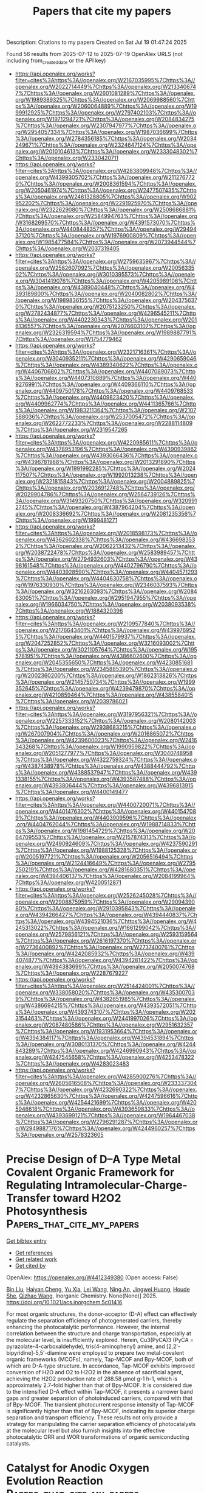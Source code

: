 #+TITLE: Papers that cite my papers
Description: Citations to my papers
Created on Sat Jul 19 01:47:24 2025

Found 56 results from 2025-07-12 to 2025-07-19
OpenAlex URLS (not including from_created_date or the API key)
- [[https://api.openalex.org/works?filter=cites%3Ahttps%3A//openalex.org/W2167035995%7Chttps%3A//openalex.org/W2022714449%7Chttps%3A//openalex.org/W2133406747%7Chttps%3A//openalex.org/W2601081289%7Chttps%3A//openalex.org/W1989389325%7Chttps%3A//openalex.org/W2069988560%7Chttps%3A//openalex.org/W2060064889%7Chttps%3A//openalex.org/W1999912925%7Chttps%3A//openalex.org/W2797402103%7Chttps%3A//openalex.org/W1971294721%7Chttps%3A//openalex.org/W2084834275%7Chttps%3A//openalex.org/W2307947977%7Chttps%3A//openalex.org/W2954057334%7Chttps%3A//openalex.org/W1987036699%7Chttps%3A//openalex.org/W2784356185%7Chttps%3A//openalex.org/W2034249671%7Chttps%3A//openalex.org/W2324647124%7Chttps%3A//openalex.org/W2010104613%7Chttps%3A//openalex.org/W2333048302%7Chttps%3A//openalex.org/W2330420711]]
- [[https://api.openalex.org/works?filter=cites%3Ahttps%3A//openalex.org/W4283809948%7Chttps%3A//openalex.org/W4399305702%7Chttps%3A//openalex.org/W2112767720%7Chttps%3A//openalex.org/W2008361594%7Chttps%3A//openalex.org/W2050461974%7Chttps%3A//openalex.org/W2477507435%7Chttps%3A//openalex.org/W2461328805%7Chttps%3A//openalex.org/W902952202%7Chttps%3A//openalex.org/W2291925970%7Chttps%3A//openalex.org/W2322629080%7Chttps%3A//openalex.org/W2508686881%7Chttps%3A//openalex.org/W2584994763%7Chttps%3A//openalex.org/W3168269570%7Chttps%3A//openalex.org/W4391573070%7Chttps%3A//openalex.org/W4408448357%7Chttps%3A//openalex.org/W2949437120%7Chttps%3A//openalex.org/W1976900809%7Chttps%3A//openalex.org/W1985477584%7Chttps%3A//openalex.org/W2073944544%7Chttps%3A//openalex.org/W2037319405]]
- [[https://api.openalex.org/works?filter=cites%3Ahttps%3A//openalex.org/W2759635967%7Chttps%3A//openalex.org/W2582607092%7Chttps%3A//openalex.org/W2005633502%7Chttps%3A//openalex.org/W3010395573%7Chttps%3A//openalex.org/W3041419076%7Chttps%3A//openalex.org/W4205989106%7Chttps%3A//openalex.org/W4389040448%7Chttps%3A//openalex.org/W4393189800%7Chttps%3A//openalex.org/W2040082802%7Chttps%3A//openalex.org/W1989836155%7Chttps%3A//openalex.org/W2043756370%7Chttps%3A//openalex.org/W2075123250%7Chttps%3A//openalex.org/W2782434877%7Chttps%3A//openalex.org/W4296545211%7Chttps%3A//openalex.org/W4402230343%7Chttps%3A//openalex.org/W2016136557%7Chttps%3A//openalex.org/W2076603107%7Chttps%3A//openalex.org/W2326319594%7Chttps%3A//openalex.org/W1989887791%7Chttps%3A//openalex.org/W1754779462]]
- [[https://api.openalex.org/works?filter=cites%3Ahttps%3A//openalex.org/W2321716361%7Chttps%3A//openalex.org/W3040935211%7Chttps%3A//openalex.org/W4290659046%7Chttps%3A//openalex.org/W4389340622%7Chttps%3A//openalex.org/W4406706802%7Chttps%3A//openalex.org/W4407089073%7Chttps%3A//openalex.org/W4407310889%7Chttps%3A//openalex.org/W4409276991%7Chttps%3A//openalex.org/W4409366110%7Chttps%3A//openalex.org/W4409750178%7Chttps%3A//openalex.org/W4409768533%7Chttps%3A//openalex.org/W4409823420%7Chttps%3A//openalex.org/W4409962774%7Chttps%3A//openalex.org/W4411365766%7Chttps%3A//openalex.org/W1983211364%7Chttps%3A//openalex.org/W2107588036%7Chttps%3A//openalex.org/W2537005472%7Chttps%3A//openalex.org/W2622772233%7Chttps%3A//openalex.org/W2288114809%7Chttps%3A//openalex.org/W2319547265]]
- [[https://api.openalex.org/works?filter=cites%3Ahttps%3A//openalex.org/W4220985611%7Chttps%3A//openalex.org/W4378953196%7Chttps%3A//openalex.org/W4390939862%7Chttps%3A//openalex.org/W4393066436%7Chttps%3A//openalex.org/W4396781988%7Chttps%3A//openalex.org/W2013291890%7Chttps%3A//openalex.org/W1991992285%7Chttps%3A//openalex.org/W2024117507%7Chttps%3A//openalex.org/W1992013238%7Chttps%3A//openalex.org/W2321815843%7Chttps%3A//openalex.org/W2004889825%7Chttps%3A//openalex.org/W2036912748%7Chttps%3A//openalex.org/W2029904786%7Chttps%3A//openalex.org/W2564739126%7Chttps%3A//openalex.org/W3149320750%7Chttps%3A//openalex.org/W3209912745%7Chttps%3A//openalex.org/W4387964204%7Chttps%3A//openalex.org/W2008336692%7Chttps%3A//openalex.org/W2081235356%7Chttps%3A//openalex.org/W1999481271]]
- [[https://api.openalex.org/works?filter=cites%3Ahttps%3A//openalex.org/W2018598173%7Chttps%3A//openalex.org/W4362602338%7Chttps%3A//openalex.org/W4366983532%7Chttps%3A//openalex.org/W2062213432%7Chttps%3A//openalex.org/W2038722478%7Chttps%3A//openalex.org/W2583989457%7Chttps%3A//openalex.org/W2794932603%7Chttps%3A//openalex.org/W4398161548%7Chttps%3A//openalex.org/W4402796790%7Chttps%3A//openalex.org/W4403928590%7Chttps%3A//openalex.org/W4404571293%7Chttps%3A//openalex.org/W4404630758%7Chttps%3A//openalex.org/W1976330930%7Chttps%3A//openalex.org/W2346037593%7Chttps%3A//openalex.org/W3216263093%7Chttps%3A//openalex.org/W2084630051%7Chttps%3A//openalex.org/W2951947955%7Chttps%3A//openalex.org/W1966034750%7Chttps%3A//openalex.org/W2038093538%7Chttps%3A//openalex.org/W1884320396]]
- [[https://api.openalex.org/works?filter=cites%3Ahttps%3A//openalex.org/W2109577840%7Chttps%3A//openalex.org/W2176643401%7Chttps%3A//openalex.org/W4399769525%7Chttps%3A//openalex.org/W4401579937%7Chttps%3A//openalex.org/W2047252852%7Chttps%3A//openalex.org/W3216093002%7Chttps%3A//openalex.org/W3021105764%7Chttps%3A//openalex.org/W1955781951%7Chttps%3A//openalex.org/W4386602600%7Chttps%3A//openalex.org/W2045355650%7Chttps%3A//openalex.org/W4230851681%7Chttps%3A//openalex.org/W2345885390%7Chttps%3A//openalex.org/W2002360200%7Chttps%3A//openalex.org/W1862313826%7Chttps%3A//openalex.org/W2145750734%7Chttps%3A//openalex.org/W1999352645%7Chttps%3A//openalex.org/W4239479870%7Chttps%3A//openalex.org/W4210859464%7Chttps%3A//openalex.org/W4385584015%7Chttps%3A//openalex.org/W2039786021]]
- [[https://api.openalex.org/works?filter=cites%3Ahttps%3A//openalex.org/W3197956321%7Chttps%3A//openalex.org/W2257333152%7Chttps%3A//openalex.org/W2080142003%7Chttps%3A//openalex.org/W2938683215%7Chttps%3A//openalex.org/W267007904%7Chttps%3A//openalex.org/W2016865072%7Chttps%3A//openalex.org/W4239600023%7Chttps%3A//openalex.org/W2416343268%7Chttps%3A//openalex.org/W1990959822%7Chttps%3A//openalex.org/W2051277977%7Chttps%3A//openalex.org/W3040748958%7Chttps%3A//openalex.org/W4322759324%7Chttps%3A//openalex.org/W4387438978%7Chttps%3A//openalex.org/W4388444792%7Chttps%3A//openalex.org/W4388537947%7Chttps%3A//openalex.org/W4391338155%7Chttps%3A//openalex.org/W4393587488%7Chttps%3A//openalex.org/W4393806444%7Chttps%3A//openalex.org/W4396813915%7Chttps%3A//openalex.org/W4400149477]]
- [[https://api.openalex.org/works?filter=cites%3Ahttps%3A//openalex.org/W4400720071%7Chttps%3A//openalex.org/W4401476302%7Chttps%3A//openalex.org/W4401547089%7Chttps%3A//openalex.org/W4403909596%7Chttps%3A//openalex.org/W4404762044%7Chttps%3A//openalex.org/W1988714833%7Chttps%3A//openalex.org/W1981454729%7Chttps%3A//openalex.org/W2064709553%7Chttps%3A//openalex.org/W2157874313%7Chttps%3A//openalex.org/W2490924609%7Chttps%3A//openalex.org/W4237590291%7Chttps%3A//openalex.org/W1988125328%7Chttps%3A//openalex.org/W2005197721%7Chttps%3A//openalex.org/W2056516494%7Chttps%3A//openalex.org/W2124416649%7Chttps%3A//openalex.org/W2795250219%7Chttps%3A//openalex.org/W4281680351%7Chttps%3A//openalex.org/W4394406137%7Chttps%3A//openalex.org/W2084199964%7Chttps%3A//openalex.org/W4200512871]]
- [[https://api.openalex.org/works?filter=cites%3Ahttps%3A//openalex.org/W2526245028%7Chttps%3A//openalex.org/W2908875959%7Chttps%3A//openalex.org/W2909439080%7Chttps%3A//openalex.org/W2910395843%7Chttps%3A//openalex.org/W4394266427%7Chttps%3A//openalex.org/W4394440837%7Chttps%3A//openalex.org/W4394521036%7Chttps%3A//openalex.org/W4245313022%7Chttps%3A//openalex.org/W1661299042%7Chttps%3A//openalex.org/W2579856121%7Chttps%3A//openalex.org/W2593159564%7Chttps%3A//openalex.org/W2616197370%7Chttps%3A//openalex.org/W2736400892%7Chttps%3A//openalex.org/W2737400761%7Chttps%3A//openalex.org/W4242085932%7Chttps%3A//openalex.org/W4394074877%7Chttps%3A//openalex.org/W4394281422%7Chttps%3A//openalex.org/W4394383699%7Chttps%3A//openalex.org/W2050074768%7Chttps%3A//openalex.org/W2287679227]]
- [[https://api.openalex.org/works?filter=cites%3Ahttps%3A//openalex.org/W2514424001%7Chttps%3A//openalex.org/W338058020%7Chttps%3A//openalex.org/W4353007039%7Chttps%3A//openalex.org/W4382651985%7Chttps%3A//openalex.org/W4386694215%7Chttps%3A//openalex.org/W4393572051%7Chttps%3A//openalex.org/W4393743107%7Chttps%3A//openalex.org/W2023154463%7Chttps%3A//openalex.org/W2441997026%7Chttps%3A//openalex.org/W2087480586%7Chttps%3A//openalex.org/W2951632357%7Chttps%3A//openalex.org/W1931953664%7Chttps%3A//openalex.org/W4394384117%7Chttps%3A//openalex.org/W4394531894%7Chttps%3A//openalex.org/W3080131370%7Chttps%3A//openalex.org/W4244843289%7Chttps%3A//openalex.org/W4246990943%7Chttps%3A//openalex.org/W4247545658%7Chttps%3A//openalex.org/W4253478322%7Chttps%3A//openalex.org/W4283023483]]
- [[https://api.openalex.org/works?filter=cites%3Ahttps%3A//openalex.org/W4285900276%7Chttps%3A//openalex.org/W2605616508%7Chttps%3A//openalex.org/W2333373047%7Chttps%3A//openalex.org/W4232690322%7Chttps%3A//openalex.org/W4232865630%7Chttps%3A//openalex.org/W4247596616%7Chttps%3A//openalex.org/W4254421699%7Chttps%3A//openalex.org/W4205946618%7Chttps%3A//openalex.org/W4393659833%7Chttps%3A//openalex.org/W4393699121%7Chttps%3A//openalex.org/W1964467038%7Chttps%3A//openalex.org/W2796291287%7Chttps%3A//openalex.org/W2949887176%7Chttps%3A//openalex.org/W4244960257%7Chttps%3A//openalex.org/W2578323605]]

* Precise Design of D–A Type Metal Covalent Organic Framework for Regulating Intramolecular-Charge-Transfer toward H2O2 Photosynthesis  :Papers_that_cite_my_papers:
:PROPERTIES:
:UUID: https://openalex.org/W4412349380
:TOPICS: Covalent Organic Framework Applications, Advanced Photocatalysis Techniques, Perovskite Materials and Applications
:PUBLICATION_DATE: 2025-07-11
:END:    
    
[[elisp:(doi-add-bibtex-entry "https://doi.org/10.1021/acs.inorgchem.5c01416")][Get bibtex entry]] 

- [[elisp:(progn (xref--push-markers (current-buffer) (point)) (oa--referenced-works "https://openalex.org/W4412349380"))][Get references]]
- [[elisp:(progn (xref--push-markers (current-buffer) (point)) (oa--related-works "https://openalex.org/W4412349380"))][Get related work]]
- [[elisp:(progn (xref--push-markers (current-buffer) (point)) (oa--cited-by-works "https://openalex.org/W4412349380"))][Get cited by]]

OpenAlex: https://openalex.org/W4412349380 (Open access: False)
    
[[https://openalex.org/A5026228138][Bin Liu]], [[https://openalex.org/A5112888440][Haiyan Cheng]], [[https://openalex.org/A5100594378][Yu Xia]], [[https://openalex.org/A5058772567][Lei Wang]], [[https://openalex.org/A5082905202][Ning An]], [[https://openalex.org/A5101529572][Jingwei Huang]], [[https://openalex.org/A5057647299][Houde She]], [[https://openalex.org/A5113289166][Qizhao Wang]], Inorganic Chemistry. None(None)] 2025. https://doi.org/10.1021/acs.inorgchem.5c01416 
     
For most organic structures, the donor-acceptor (D-A) effect can effectively regulate the separation efficiency of photogenerated carriers, thereby enhancing the photocatalytic performance. However, the internal correlation between the structure and charge transportation, especially at the molecular level, is insufficiently explored. Herein, Cu3(PyCA)3 (PyCA = pyrazolate-4-carboxaldehyde), tris(4-aminophenyl) amine, and [2,2'-bipyridine]-5,5'-diamine were employed to prepare two metal-covalent organic frameworks (MCOFs), namely, Tap-MCOF and Bpy-MCOF, both of which are D-A-type structure. In accordance, Tap-MCOF exhibits improved conversion of H2O and O2 to H2O2 in the absence of sacrificial agent, achieving the H2O2 production rate of 288.58 μmol g-1 h-1, which is approximately 2.7-fold higher than that of Bpy-MCOF. It is considered due to the intensified D-A effect within Tap-MCOF, it presents a narrower band gaps and greater separation of photoinduced carriers, compared with that of Bpy-MCOF. The transient photocurrent response intensity of Tap-MCOF is significantly higher than that of Bpy-MCOF, indicating its superior charge separation and transport efficiency. These results not only provide a strategy for manipulating the carrier separation efficiency of photocatalysts at the molecular level but also furnish insights into the effective photocatalytic ORR and WOR transformations of organic semiconducting catalysts.    

    

* Catalyst for Anodic Oxygen Evolution Reaction  :Papers_that_cite_my_papers:
:PROPERTIES:
:UUID: https://openalex.org/W4412350527
:TOPICS: Electrocatalysts for Energy Conversion, Fuel Cells and Related Materials, Electrochemical Analysis and Applications
:PUBLICATION_DATE: 2025-07-07
:END:    
    
[[elisp:(doi-add-bibtex-entry "https://doi.org/10.1002/9781394247653.ch10")][Get bibtex entry]] 

- [[elisp:(progn (xref--push-markers (current-buffer) (point)) (oa--referenced-works "https://openalex.org/W4412350527"))][Get references]]
- [[elisp:(progn (xref--push-markers (current-buffer) (point)) (oa--related-works "https://openalex.org/W4412350527"))][Get related work]]
- [[elisp:(progn (xref--push-markers (current-buffer) (point)) (oa--cited-by-works "https://openalex.org/W4412350527"))][Get cited by]]

OpenAlex: https://openalex.org/W4412350527 (Open access: False)
    
[[https://openalex.org/A5044306918][Soner Çakar]], [[https://openalex.org/A5022117332][Mahmut Özacar]], No host. None(None)] 2025. https://doi.org/10.1002/9781394247653.ch10 
     
No abstract    

    

* Perovskite Electrocatalyst for Water Splitting  :Papers_that_cite_my_papers:
:PROPERTIES:
:UUID: https://openalex.org/W4412350534
:TOPICS: Electrocatalysts for Energy Conversion, Ammonia Synthesis and Nitrogen Reduction, Advanced battery technologies research
:PUBLICATION_DATE: 2025-07-07
:END:    
    
[[elisp:(doi-add-bibtex-entry "https://doi.org/10.1002/9781394247653.ch3")][Get bibtex entry]] 

- [[elisp:(progn (xref--push-markers (current-buffer) (point)) (oa--referenced-works "https://openalex.org/W4412350534"))][Get references]]
- [[elisp:(progn (xref--push-markers (current-buffer) (point)) (oa--related-works "https://openalex.org/W4412350534"))][Get related work]]
- [[elisp:(progn (xref--push-markers (current-buffer) (point)) (oa--cited-by-works "https://openalex.org/W4412350534"))][Get cited by]]

OpenAlex: https://openalex.org/W4412350534 (Open access: False)
    
[[https://openalex.org/A5007251903][Nawishta Jabeen]], [[https://openalex.org/A5074792020][Imtiaz Ahmad Khan]], [[https://openalex.org/A5040388912][Adeela Naz]], [[https://openalex.org/A5006736529][Ahmad Hussain]], No host. None(None)] 2025. https://doi.org/10.1002/9781394247653.ch3 
     
No abstract    

    

* Hydrogen Utilization  :Papers_that_cite_my_papers:
:PROPERTIES:
:UUID: https://openalex.org/W4412350606
:TOPICS: Electrocatalysts for Energy Conversion, Fuel Cells and Related Materials, Hydrogen Storage and Materials
:PUBLICATION_DATE: 2025-07-07
:END:    
    
[[elisp:(doi-add-bibtex-entry "https://doi.org/10.1002/9781394247653.ch9")][Get bibtex entry]] 

- [[elisp:(progn (xref--push-markers (current-buffer) (point)) (oa--referenced-works "https://openalex.org/W4412350606"))][Get references]]
- [[elisp:(progn (xref--push-markers (current-buffer) (point)) (oa--related-works "https://openalex.org/W4412350606"))][Get related work]]
- [[elisp:(progn (xref--push-markers (current-buffer) (point)) (oa--cited-by-works "https://openalex.org/W4412350606"))][Get cited by]]

OpenAlex: https://openalex.org/W4412350606 (Open access: False)
    
[[https://openalex.org/A5118956069][Srijita Basumallick]], No host. None(None)] 2025. https://doi.org/10.1002/9781394247653.ch9 
     
No abstract    

    

* Thermodynamics of Electrochemical Water Splitting  :Papers_that_cite_my_papers:
:PROPERTIES:
:UUID: https://openalex.org/W4412350697
:TOPICS: Electrocatalysts for Energy Conversion, Electrochemical Analysis and Applications, Advanced battery technologies research
:PUBLICATION_DATE: 2025-07-07
:END:    
    
[[elisp:(doi-add-bibtex-entry "https://doi.org/10.1002/9781394247653.ch1")][Get bibtex entry]] 

- [[elisp:(progn (xref--push-markers (current-buffer) (point)) (oa--referenced-works "https://openalex.org/W4412350697"))][Get references]]
- [[elisp:(progn (xref--push-markers (current-buffer) (point)) (oa--related-works "https://openalex.org/W4412350697"))][Get related work]]
- [[elisp:(progn (xref--push-markers (current-buffer) (point)) (oa--cited-by-works "https://openalex.org/W4412350697"))][Get cited by]]

OpenAlex: https://openalex.org/W4412350697 (Open access: False)
    
[[https://openalex.org/A5083527086][Manash P. Nath]], [[https://openalex.org/A5073278361][Manju Kumari Jaiswal]], [[https://openalex.org/A5050623271][Suvankar Deka]], [[https://openalex.org/A5024103913][Biswajit Choudhury]], No host. None(None)] 2025. https://doi.org/10.1002/9781394247653.ch1 
     
No abstract    

    

* Advances in Electrocatalyst Design for Hydrogen Production by Water Electrolysis  :Papers_that_cite_my_papers:
:PROPERTIES:
:UUID: https://openalex.org/W4412354569
:TOPICS: Electrocatalysts for Energy Conversion, Hybrid Renewable Energy Systems, Fuel Cells and Related Materials
:PUBLICATION_DATE: 2025-01-01
:END:    
    
[[elisp:(doi-add-bibtex-entry "https://doi.org/10.1007/978-3-031-88550-1_7")][Get bibtex entry]] 

- [[elisp:(progn (xref--push-markers (current-buffer) (point)) (oa--referenced-works "https://openalex.org/W4412354569"))][Get references]]
- [[elisp:(progn (xref--push-markers (current-buffer) (point)) (oa--related-works "https://openalex.org/W4412354569"))][Get related work]]
- [[elisp:(progn (xref--push-markers (current-buffer) (point)) (oa--cited-by-works "https://openalex.org/W4412354569"))][Get cited by]]

OpenAlex: https://openalex.org/W4412354569 (Open access: False)
    
[[https://openalex.org/A5072842235][Sachin Kumar]], [[https://openalex.org/A5100397527][Yang Yang]], Green energy and technology. None(None)] 2025. https://doi.org/10.1007/978-3-031-88550-1_7 
     
No abstract    

    

* Efficient and Accurate Machine Learning Interatomic Potential for Graphene: Capturing Stress–Strain and Vibrational Properties  :Papers_that_cite_my_papers:
:PROPERTIES:
:UUID: https://openalex.org/W4412364943
:TOPICS: Machine Learning in Materials Science, Graphene research and applications, 2D Materials and Applications
:PUBLICATION_DATE: 2025-07-12
:END:    
    
[[elisp:(doi-add-bibtex-entry "https://doi.org/10.1021/acs.jpcc.5c03470")][Get bibtex entry]] 

- [[elisp:(progn (xref--push-markers (current-buffer) (point)) (oa--referenced-works "https://openalex.org/W4412364943"))][Get references]]
- [[elisp:(progn (xref--push-markers (current-buffer) (point)) (oa--related-works "https://openalex.org/W4412364943"))][Get related work]]
- [[elisp:(progn (xref--push-markers (current-buffer) (point)) (oa--cited-by-works "https://openalex.org/W4412364943"))][Get cited by]]

OpenAlex: https://openalex.org/W4412364943 (Open access: False)
    
[[https://openalex.org/A5102831818][Felipe Hawthorne]], [[https://openalex.org/A5118963520][Paulo R. E. Raulino]], [[https://openalex.org/A5085854726][Ronaldo Rodrigues Pelá]], [[https://openalex.org/A5006145463][Cristiano F. Woellner]], The Journal of Physical Chemistry C. None(None)] 2025. https://doi.org/10.1021/acs.jpcc.5c03470 
     
No abstract    

    

* Selective Catalytic Conversion of Nitrite to Ammonium by an Oxygen-Tolerant Molecular Cobalt Complex  :Papers_that_cite_my_papers:
:PROPERTIES:
:UUID: https://openalex.org/W4412365026
:TOPICS: Ammonia Synthesis and Nitrogen Reduction, Nanomaterials for catalytic reactions, Catalytic Processes in Materials Science
:PUBLICATION_DATE: 2025-07-12
:END:    
    
[[elisp:(doi-add-bibtex-entry "https://doi.org/10.1021/acscatal.5c03677")][Get bibtex entry]] 

- [[elisp:(progn (xref--push-markers (current-buffer) (point)) (oa--referenced-works "https://openalex.org/W4412365026"))][Get references]]
- [[elisp:(progn (xref--push-markers (current-buffer) (point)) (oa--related-works "https://openalex.org/W4412365026"))][Get related work]]
- [[elisp:(progn (xref--push-markers (current-buffer) (point)) (oa--cited-by-works "https://openalex.org/W4412365026"))][Get cited by]]

OpenAlex: https://openalex.org/W4412365026 (Open access: False)
    
[[https://openalex.org/A5114166895][Rajaneesh Kumar Verma]], [[https://openalex.org/A5102010970][Ankita Kumari]], [[https://openalex.org/A5082373471][Arpan Bera]], [[https://openalex.org/A5043083478][Avijit Das]], [[https://openalex.org/A5055506353][Durgesh Pandey]], [[https://openalex.org/A5031786673][Dibyajyoti Ghosh]], [[https://openalex.org/A5065654287][Sayantan Paria]], ACS Catalysis. None(None)] 2025. https://doi.org/10.1021/acscatal.5c03677 
     
No abstract    

    

* Improved ORR Performance of Precious Metal‐Free Fe Single‐Atom Catalysts by Heteroatom Doping  :Papers_that_cite_my_papers:
:PROPERTIES:
:UUID: https://openalex.org/W4412372629
:TOPICS: Electrocatalysts for Energy Conversion, Catalytic Processes in Materials Science, Nanomaterials for catalytic reactions
:PUBLICATION_DATE: 2025-07-01
:END:    
    
[[elisp:(doi-add-bibtex-entry "https://doi.org/10.1002/admi.202500253")][Get bibtex entry]] 

- [[elisp:(progn (xref--push-markers (current-buffer) (point)) (oa--referenced-works "https://openalex.org/W4412372629"))][Get references]]
- [[elisp:(progn (xref--push-markers (current-buffer) (point)) (oa--related-works "https://openalex.org/W4412372629"))][Get related work]]
- [[elisp:(progn (xref--push-markers (current-buffer) (point)) (oa--cited-by-works "https://openalex.org/W4412372629"))][Get cited by]]

OpenAlex: https://openalex.org/W4412372629 (Open access: True)
    
[[https://openalex.org/A5087939576][Zaifa Pan]], [[https://openalex.org/A5100559157][Yiming Zhu]], [[https://openalex.org/A5101584622][Yihong Liu]], [[https://openalex.org/A5078062437][Wei‐Hsiang Huang]], [[https://openalex.org/A5003676721][Yujie Cui]], [[https://openalex.org/A5026072485][Yang Zhao]], [[https://openalex.org/A5076450446][Menghao Yang]], [[https://openalex.org/A5051663103][Hongfei Cheng]], [[https://openalex.org/A5085058884][Nicolás Alonso‐Vante]], [[https://openalex.org/A5060759067][Jiwei Ma]], Advanced Materials Interfaces. None(None)] 2025. https://doi.org/10.1002/admi.202500253 
     
Abstract The development of platinum group metal (PGM)‐free catalysts is essential to advance the wide application of fuel cells. Single‐atom Fe─N─C catalysts are one type of promising PGM‐free catalysts that can replace the expensive Pt/C catalyst for the electrocatalytic oxygen reduction reaction. However, Fe─N─C catalysts still suffer from poor stability due to the inevitable Fenton reaction. In this work, a doping strategy is demonstrated to alter the electronic structure around the catalytic sites and significantly improve their catalytic activity. In particular, the phosphorous‐doped Fe─N─C catalyst (P─Fe─N─C) achieves a half‐wave potential of 0.885 V versus RHE in 0.1 m KOH and demonstrates excellent stability, with only a 7 mV decay in the half‐wave potential after 10 000 cyclic voltammetry cycles, superior to that of boron‐doped one (B─Fe─N─C). Density functional theory (DFT) calculations further confirm that heteroatom doping favors the ORR process, highlighting the potential of this catalyst for advanced energy applications.    

    

* Plasma‐Assisted Nitridation Modulates the Electronic Structure of the NiSe2/Ni@Ni3N Ternary Heterojunction Enhancing Its Dual‐Function Catalytic Performance and Inhibiting Zn Dendrite Growth in Rechargeable Zinc‐Air Batteries  :Papers_that_cite_my_papers:
:PROPERTIES:
:UUID: https://openalex.org/W4412372658
:TOPICS: Advanced battery technologies research, Electrocatalysts for Energy Conversion, Advancements in Battery Materials
:PUBLICATION_DATE: 2025-06-30
:END:    
    
[[elisp:(doi-add-bibtex-entry "https://doi.org/10.1002/adfm.202511117")][Get bibtex entry]] 

- [[elisp:(progn (xref--push-markers (current-buffer) (point)) (oa--referenced-works "https://openalex.org/W4412372658"))][Get references]]
- [[elisp:(progn (xref--push-markers (current-buffer) (point)) (oa--related-works "https://openalex.org/W4412372658"))][Get related work]]
- [[elisp:(progn (xref--push-markers (current-buffer) (point)) (oa--cited-by-works "https://openalex.org/W4412372658"))][Get cited by]]

OpenAlex: https://openalex.org/W4412372658 (Open access: False)
    
[[https://openalex.org/A5079064162][Zejun Xu]], [[https://openalex.org/A5082444131][Jialong Wu]], [[https://openalex.org/A5037837951][Weiheng Chen]], [[https://openalex.org/A5022429952][Zhongqing Jiang]], [[https://openalex.org/A5101574599][Jun Cao]], [[https://openalex.org/A5101466171][Guangliang Chen]], [[https://openalex.org/A5101774299][Zhong‐Jie Jiang]], Advanced Functional Materials. None(None)] 2025. https://doi.org/10.1002/adfm.202511117 
     
Abstract In this work, a novel synthetic strategy to construct a structurally advanced bifunctional electrocatalyst via Ar/NH 3 radio‐frequency plasma‐assisted nitridation and subsequent high‐temperature selenization is proposed. The resulting self‐supporting electrode, denoted as p‐NiSe 2 /Ni@Ni 3 N/NCNT@CC, consists of selenium‐vacancy‐rich NiSe 2 /Ni@Ni 3 N nanoparticles (NPs) uniformly anchored on nitrogen‐doped carbon nanotubes (NCNTs) in situ grown on carbon‐cloth (CC). The formation of this ternary heterostructure is governed by interactions between plasma‐generated reactive species (NH*, NH 2 *, Ar*) and Ni NPs. It demonstrates outstanding bifunctional performance and stability in 0.1 m KOH, featuring a half‐wave potential for oxygen‐reduction reaction (ORR) of 0.80 V, an overpotential of 311 mV for oxygen‐evolution reaction (OER) at 30 mA cm⁻ 2 , and a minimal ΔE of 0.74 V, surpassing commercial Pt/C+RuO 2 . Liquid zinc–air batteries (L‐ZABs) using this catalyst as the air cathode deliver a high peak power‐density of 137.94 mW cm⁻ 2 and stable cycling over 1 000 cycles, with minimal voltage polarization. More impressively, it serves as a competitive self‐supporting electrode in flexible all‐solid‐state ZABs (ASS‐ZABs), achieving 1.49 V open‐circuit voltage (OCV), 106.8 mW cm⁻ 2 peak power‐density, and excellent cycling and low‐temperature performance. DFT calculations confirm that the enhanced activity and durability stem from the synergistic effects of heterostructure engineering, selenium vacancy modulation, and conductive carbon integration.    

    

* Core–Shell IrPt Nanoalloy on La/Ni–Co3O4 for High-Performance Bifunctional PEM Electrolysis with Ultralow Noble Metal Loading  :Papers_that_cite_my_papers:
:PROPERTIES:
:UUID: https://openalex.org/W4412379237
:TOPICS: Electrocatalysts for Energy Conversion, Fuel Cells and Related Materials, Advanced battery technologies research
:PUBLICATION_DATE: 2025-07-14
:END:    
    
[[elisp:(doi-add-bibtex-entry "https://doi.org/10.1007/s40820-025-01845-7")][Get bibtex entry]] 

- [[elisp:(progn (xref--push-markers (current-buffer) (point)) (oa--referenced-works "https://openalex.org/W4412379237"))][Get references]]
- [[elisp:(progn (xref--push-markers (current-buffer) (point)) (oa--related-works "https://openalex.org/W4412379237"))][Get related work]]
- [[elisp:(progn (xref--push-markers (current-buffer) (point)) (oa--cited-by-works "https://openalex.org/W4412379237"))][Get cited by]]

OpenAlex: https://openalex.org/W4412379237 (Open access: True)
    
[[https://openalex.org/A5100352566][Yifei Liu]], [[https://openalex.org/A5097633268][Xinmeng Er]], [[https://openalex.org/A5101412518][Xinyao Wang]], [[https://openalex.org/A5049693983][Hangxing Ren]], [[https://openalex.org/A5100417832][Wenchao Wang]], [[https://openalex.org/A5017248733][Feng Cao]], [[https://openalex.org/A5013399927][Taiyan Zhang]], [[https://openalex.org/A5100617211][Pan Liu]], [[https://openalex.org/A5076905896][Yakun Yuan]], [[https://openalex.org/A5075184277][Fangbo Yu]], [[https://openalex.org/A5082999550][Ren Yang]], [[https://openalex.org/A5021679611][Fuqiang Huang]], [[https://openalex.org/A5108053965][Wenjiang Ding]], [[https://openalex.org/A5031781144][Lina Chong]], Nano-Micro Letters. 17(1)] 2025. https://doi.org/10.1007/s40820-025-01845-7 
     
Abstract The development of highly efficient and durable bifunctional catalysts with minimal precious metal usage is critical for advancing proton exchange membrane water electrolysis (PEMWE). We present an iridium–platinum nanoalloy (IrPt) supported on lanthanum and nickel co-doped cobalt oxide, featuring a core–shell architecture with an amorphous IrPtOx shell and an IrPt core. This catalyst exhibits exceptional bifunctional activity for oxygen and hydrogen evolution reactions in acidic media, achieving 2 A cm −2 at 1.72 V in a PEMWE device with ultralow loadings of 0.075 mg Ir cm −2 and 0.075 mg Pt cm −2 at anode and cathode, respectively. It demonstrates outstanding durability, sustaining water splitting for over 646 h with a degradation rate of only 5 μV h −1 , outperforming state-of-the-art Ir-based catalysts. In situ X-ray absorption spectroscopy and density functional theory simulations reveal that the optimized charge redistribution between Ir and Pt, along with the IrPt core–IrPtOx shell structure, enhances performance. The Ir–O–Pt active sites enable a bi-nuclear mechanism for oxygen evolution reaction and a Volmer–Tafel mechanism for hydrogen evolution reaction, reducing kinetic barriers. Hierarchical porosity, abundant oxygen vacancies, and a high electrochemical surface area further improve electron and mass transfer. This work offers a cost-effective solution for green hydrogen production and advances the design of high-performance bifunctional catalysts for PEMWE. Graphical Abstract    

    

* Nanoarchitectured CuTe Thin Films: A Next-Generation Platform for Ultra-Sensitive Biosensing  :Papers_that_cite_my_papers:
:PROPERTIES:
:UUID: https://openalex.org/W4412379254
:TOPICS: Quantum Dots Synthesis And Properties, Chalcogenide Semiconductor Thin Films, Nanowire Synthesis and Applications
:PUBLICATION_DATE: 2025-07-13
:END:    
    
[[elisp:(doi-add-bibtex-entry "https://doi.org/10.1021/acsnano.5c02615")][Get bibtex entry]] 

- [[elisp:(progn (xref--push-markers (current-buffer) (point)) (oa--referenced-works "https://openalex.org/W4412379254"))][Get references]]
- [[elisp:(progn (xref--push-markers (current-buffer) (point)) (oa--related-works "https://openalex.org/W4412379254"))][Get related work]]
- [[elisp:(progn (xref--push-markers (current-buffer) (point)) (oa--cited-by-works "https://openalex.org/W4412379254"))][Get cited by]]

OpenAlex: https://openalex.org/W4412379254 (Open access: False)
    
[[https://openalex.org/A5022720915][Arya Vasanth]], [[https://openalex.org/A5021210102][Aditya Ashok]], [[https://openalex.org/A5019019449][Ho Ngoc Nam]], [[https://openalex.org/A5017511441][Quan Manh Phung]], [[https://openalex.org/A5024560510][Hoang‐Phuong Phan]], [[https://openalex.org/A5046029115][Md. Shahriar A. Hossain]], [[https://openalex.org/A5037509120][Yusuke Yamauchi]], ACS Nano. None(None)] 2025. https://doi.org/10.1021/acsnano.5c02615 
     
Efficient and cost-effective biosensing platforms are difficult to maintain. Recently, researchers have begun to explore the use of materials that are alternative to traditional noble metals. On this note, the present work focuses on the biosensing capabilities of nanoarchitectured copper telluride (CuTe) semiconductor thin films. The vast surface area established within the mesoporous framework facilitates effective current transfer in traditional electrolytes, rendering them highly suitable for applications in biological sensing by demonstrating their ability in glucose sensors, showing an exceptionally low detection threshold (57.38 nM) and a notable sensitivity of 682.4 μA·cm-2·μM-1, which is approximately three times higher than that of mesoporous gold (mAu) films. Our findings indicate that nanoarchitectured CuTe semiconductor thin films possess substantial potential for integration into advanced biosensing technologies, enabling possibilities for the enhanced and ultrasensitive detection of biological molecules.    

    

* Revealing the Fundamental Origin of the CO-Free Pathway Selectivity in Alkaline Methanol Electrooxidation on Bi-Modified Pt  :Papers_that_cite_my_papers:
:PROPERTIES:
:UUID: https://openalex.org/W4412382224
:TOPICS: Electrocatalysts for Energy Conversion, Electrochemical Analysis and Applications, Fuel Cells and Related Materials
:PUBLICATION_DATE: 2025-07-13
:END:    
    
[[elisp:(doi-add-bibtex-entry "https://doi.org/10.1021/acscatal.5c02098")][Get bibtex entry]] 

- [[elisp:(progn (xref--push-markers (current-buffer) (point)) (oa--referenced-works "https://openalex.org/W4412382224"))][Get references]]
- [[elisp:(progn (xref--push-markers (current-buffer) (point)) (oa--related-works "https://openalex.org/W4412382224"))][Get related work]]
- [[elisp:(progn (xref--push-markers (current-buffer) (point)) (oa--cited-by-works "https://openalex.org/W4412382224"))][Get cited by]]

OpenAlex: https://openalex.org/W4412382224 (Open access: False)
    
[[https://openalex.org/A5016317398][Lecheng Liang]], [[https://openalex.org/A5100780082][Hengyu Li]], [[https://openalex.org/A5100601582][Peng Li]], [[https://openalex.org/A5101375820][Jinhui Liang]], [[https://openalex.org/A5113744042][Shao Ye]], [[https://openalex.org/A5008975064][Binwen Zeng]], [[https://openalex.org/A5102331424][Mingjia Lu]], [[https://openalex.org/A5013495054][Yanhong Xie]], [[https://openalex.org/A5100410456][Yucheng Wang]], [[https://openalex.org/A5037711482][Taisuke Ozaki]], [[https://openalex.org/A5100671002][Shengli Chen]], [[https://openalex.org/A5023031181][Zhiming Cui]], ACS Catalysis. None(None)] 2025. https://doi.org/10.1021/acscatal.5c02098 
     
No abstract    

    

* Co-recycling of spent cathode and anode via redox-mediated lithiation  :Papers_that_cite_my_papers:
:PROPERTIES:
:UUID: https://openalex.org/W4412382897
:TOPICS: Extraction and Separation Processes, Advancements in Battery Materials, Molten salt chemistry and electrochemical processes
:PUBLICATION_DATE: 2025-01-01
:END:    
    
[[elisp:(doi-add-bibtex-entry "https://doi.org/10.1039/d5gc02248g")][Get bibtex entry]] 

- [[elisp:(progn (xref--push-markers (current-buffer) (point)) (oa--referenced-works "https://openalex.org/W4412382897"))][Get references]]
- [[elisp:(progn (xref--push-markers (current-buffer) (point)) (oa--related-works "https://openalex.org/W4412382897"))][Get related work]]
- [[elisp:(progn (xref--push-markers (current-buffer) (point)) (oa--cited-by-works "https://openalex.org/W4412382897"))][Get cited by]]

OpenAlex: https://openalex.org/W4412382897 (Open access: False)
    
[[https://openalex.org/A5061728945][Zhimin Du]], [[https://openalex.org/A5100762977][Peng Gao]], [[https://openalex.org/A5022131617][Yuxiang Chen]], [[https://openalex.org/A5036807076][Yingming Zhang]], [[https://openalex.org/A5101857226][Yongzhi Liu]], [[https://openalex.org/A5028989131][Xuejing Qiu]], [[https://openalex.org/A5102765869][Lingling Xie]], Green Chemistry. None(None)] 2025. https://doi.org/10.1039/d5gc02248g 
     
Co-recycling of spent cathode/anode via redox-mediated lithiation enables anodic de-lithiation and cathodic re-lithiation, regenerating Al, Cu, graphite and LiFePO 4 .    

    

* Unveiling the reconstruction of copper bimetallic catalysts during CO2 electroreduction  :Papers_that_cite_my_papers:
:PROPERTIES:
:UUID: https://openalex.org/W4412388001
:TOPICS: CO2 Reduction Techniques and Catalysts, Electrochemical Analysis and Applications, Ionic liquids properties and applications
:PUBLICATION_DATE: 2025-07-14
:END:    
    
[[elisp:(doi-add-bibtex-entry "https://doi.org/10.1038/s41929-025-01368-9")][Get bibtex entry]] 

- [[elisp:(progn (xref--push-markers (current-buffer) (point)) (oa--referenced-works "https://openalex.org/W4412388001"))][Get references]]
- [[elisp:(progn (xref--push-markers (current-buffer) (point)) (oa--related-works "https://openalex.org/W4412388001"))][Get related work]]
- [[elisp:(progn (xref--push-markers (current-buffer) (point)) (oa--cited-by-works "https://openalex.org/W4412388001"))][Get cited by]]

OpenAlex: https://openalex.org/W4412388001 (Open access: False)
    
[[https://openalex.org/A5100661636][Intae Kim]], [[https://openalex.org/A5088831030][Gi-Baek Lee]], [[https://openalex.org/A5015155574][Sungin Kim]], [[https://openalex.org/A5024496166][Hyun Dong Jung]], [[https://openalex.org/A5102771397][Ji-Yong Kim]], [[https://openalex.org/A5010406795][Taemin Lee]], [[https://openalex.org/A5020105869][Hyesung Choi]], [[https://openalex.org/A5091876246][Jaeyeon Jo]], [[https://openalex.org/A5044192276][Geosan Kang]], [[https://openalex.org/A5079198824][Sang‐Ho Oh]], [[https://openalex.org/A5109657917][Woosuck Kwon]], [[https://openalex.org/A5027602267][Deokgi Hong]], [[https://openalex.org/A5112728492][Hyoung Gyun Kim]], [[https://openalex.org/A5100422911][Yujin Lee]], [[https://openalex.org/A5066553900][Ung-gi Kim]], [[https://openalex.org/A5103064138][Hyeontae Kim]], [[https://openalex.org/A5100743272][Miyoung Kim]], [[https://openalex.org/A5058710447][Seoin Back]], [[https://openalex.org/A5100650928][Jungwon Park]], [[https://openalex.org/A5083829802][Young‐Chang Joo]], [[https://openalex.org/A5088084443][Dae‐Hyun Nam]], Nature Catalysis. None(None)] 2025. https://doi.org/10.1038/s41929-025-01368-9 
     
No abstract    

    

* Rapid Atomic Structure Prediction of Multimetallic Nanoparticles with Physics-Based Machine Learning  :Papers_that_cite_my_papers:
:PROPERTIES:
:UUID: https://openalex.org/W4412388269
:TOPICS: Machine Learning in Materials Science, X-ray Diffraction in Crystallography, Catalytic Processes in Materials Science
:PUBLICATION_DATE: 2025-07-14
:END:    
    
[[elisp:(doi-add-bibtex-entry "https://doi.org/10.1021/acsomega.5c04082")][Get bibtex entry]] 

- [[elisp:(progn (xref--push-markers (current-buffer) (point)) (oa--referenced-works "https://openalex.org/W4412388269"))][Get references]]
- [[elisp:(progn (xref--push-markers (current-buffer) (point)) (oa--related-works "https://openalex.org/W4412388269"))][Get related work]]
- [[elisp:(progn (xref--push-markers (current-buffer) (point)) (oa--cited-by-works "https://openalex.org/W4412388269"))][Get cited by]]

OpenAlex: https://openalex.org/W4412388269 (Open access: True)
    
[[https://openalex.org/A5118974464][Bassel Alkhatib]], [[https://openalex.org/A5007201774][Maya Salem]], [[https://openalex.org/A5118974465][Klaertje Kiyora Hesselink]], [[https://openalex.org/A5066394844][Giannis Mpourmpakis]], ACS Omega. None(None)] 2025. https://doi.org/10.1021/acsomega.5c04082 
     
No abstract    

    

* Accelerating structure relaxation in chemically disordered materials with a chemistry-driven model  :Papers_that_cite_my_papers:
:PROPERTIES:
:UUID: https://openalex.org/W4412389970
:TOPICS: Advanced Condensed Matter Physics, Organic and Molecular Conductors Research, Perovskite Materials and Applications
:PUBLICATION_DATE: 2025-07-14
:END:    
    
[[elisp:(doi-add-bibtex-entry "https://doi.org/10.1038/s41524-025-01694-3")][Get bibtex entry]] 

- [[elisp:(progn (xref--push-markers (current-buffer) (point)) (oa--referenced-works "https://openalex.org/W4412389970"))][Get references]]
- [[elisp:(progn (xref--push-markers (current-buffer) (point)) (oa--related-works "https://openalex.org/W4412389970"))][Get related work]]
- [[elisp:(progn (xref--push-markers (current-buffer) (point)) (oa--cited-by-works "https://openalex.org/W4412389970"))][Get cited by]]

OpenAlex: https://openalex.org/W4412389970 (Open access: True)
    
[[https://openalex.org/A5100587065][Liying An]], [[https://openalex.org/A5101091739][Huan Ma]], [[https://openalex.org/A5038745250][Jinjia Liu]], [[https://openalex.org/A5101153512][Wenping Guo]], [[https://openalex.org/A5047313833][Xiaodong Wen]], npj Computational Materials. 11(1)] 2025. https://doi.org/10.1038/s41524-025-01694-3 
     
No abstract    

    

* Mo-Enhanced Passivity of Stainless Steels Studied at Metal/Oxide Interfaces by Dft Atomistic Modeling  :Papers_that_cite_my_papers:
:PROPERTIES:
:UUID: https://openalex.org/W4412399149
:TOPICS: Semiconductor materials and devices, Corrosion Behavior and Inhibition, Hydrogen embrittlement and corrosion behaviors in metals
:PUBLICATION_DATE: 2025-01-01
:END:    
    
[[elisp:(doi-add-bibtex-entry "https://doi.org/10.2139/ssrn.5351156")][Get bibtex entry]] 

- [[elisp:(progn (xref--push-markers (current-buffer) (point)) (oa--referenced-works "https://openalex.org/W4412399149"))][Get references]]
- [[elisp:(progn (xref--push-markers (current-buffer) (point)) (oa--related-works "https://openalex.org/W4412399149"))][Get related work]]
- [[elisp:(progn (xref--push-markers (current-buffer) (point)) (oa--cited-by-works "https://openalex.org/W4412399149"))][Get cited by]]

OpenAlex: https://openalex.org/W4412399149 (Open access: False)
    
[[https://openalex.org/A5101676928][Xian Huang]], [[https://openalex.org/A5072167818][Dominique Costa]], [[https://openalex.org/A5065860889][Vincent Maurice]], [[https://openalex.org/A5085329915][Philippe Marcus]], No host. None(None)] 2025. https://doi.org/10.2139/ssrn.5351156 
     
No abstract    

    

* A General Machine-Learning Framework for High-Throughput Screening for Stable and Efficient RuO2-Based Acidic Oxygen Evolution Reaction Catalysts  :Papers_that_cite_my_papers:
:PROPERTIES:
:UUID: https://openalex.org/W4412403632
:TOPICS: Machine Learning in Materials Science, Electrocatalysts for Energy Conversion, Catalytic Processes in Materials Science
:PUBLICATION_DATE: 2025-07-14
:END:    
    
[[elisp:(doi-add-bibtex-entry "https://doi.org/10.1021/acscatal.5c02247")][Get bibtex entry]] 

- [[elisp:(progn (xref--push-markers (current-buffer) (point)) (oa--referenced-works "https://openalex.org/W4412403632"))][Get references]]
- [[elisp:(progn (xref--push-markers (current-buffer) (point)) (oa--related-works "https://openalex.org/W4412403632"))][Get related work]]
- [[elisp:(progn (xref--push-markers (current-buffer) (point)) (oa--cited-by-works "https://openalex.org/W4412403632"))][Get cited by]]

OpenAlex: https://openalex.org/W4412403632 (Open access: False)
    
[[https://openalex.org/A5085893807][Zhe Shang]], [[https://openalex.org/A5076339860][Susu Zhao]], [[https://openalex.org/A5104101741][Qian Dang]], [[https://openalex.org/A5100672623][Fengmei Wang]], [[https://openalex.org/A5100382892][Xiaoming Sun]], [[https://openalex.org/A5100423864][Hui Li]], ACS Catalysis. None(None)] 2025. https://doi.org/10.1021/acscatal.5c02247 
     
No abstract    

    

* Recent advances in thermocatalytic acetylene selective hydrogenation  :Papers_that_cite_my_papers:
:PROPERTIES:
:UUID: https://openalex.org/W4412418605
:TOPICS: Asymmetric Hydrogenation and Catalysis, Ammonia Synthesis and Nitrogen Reduction, Covalent Organic Framework Applications
:PUBLICATION_DATE: 2025-01-01
:END:    
    
[[elisp:(doi-add-bibtex-entry "https://doi.org/10.1039/d4cs01237b")][Get bibtex entry]] 

- [[elisp:(progn (xref--push-markers (current-buffer) (point)) (oa--referenced-works "https://openalex.org/W4412418605"))][Get references]]
- [[elisp:(progn (xref--push-markers (current-buffer) (point)) (oa--related-works "https://openalex.org/W4412418605"))][Get related work]]
- [[elisp:(progn (xref--push-markers (current-buffer) (point)) (oa--cited-by-works "https://openalex.org/W4412418605"))][Get cited by]]

OpenAlex: https://openalex.org/W4412418605 (Open access: True)
    
[[https://openalex.org/A5016152254][Xiaocheng Lan]], [[https://openalex.org/A5026193724][Kuan Chang]], [[https://openalex.org/A5013893930][Tiefeng Wang]], Chemical Society Reviews. None(None)] 2025. https://doi.org/10.1039/d4cs01237b 
     
This review highlights recent advances in acetylene selective hydrogenation, focusing on active site engineering, support/modifier effects, reaction media, and future directions for achieving high performance and industrial relevance.    

    

* M-N-C-based non-precious metal catalyst materials for electrocatalytic ORR applications  :Papers_that_cite_my_papers:
:PROPERTIES:
:UUID: https://openalex.org/W4412419968
:TOPICS: Electrocatalysts for Energy Conversion, Catalytic Processes in Materials Science, Fuel Cells and Related Materials
:PUBLICATION_DATE: 2025-07-15
:END:    
    
[[elisp:(doi-add-bibtex-entry "https://doi.org/10.1016/j.fuel.2025.136163")][Get bibtex entry]] 

- [[elisp:(progn (xref--push-markers (current-buffer) (point)) (oa--referenced-works "https://openalex.org/W4412419968"))][Get references]]
- [[elisp:(progn (xref--push-markers (current-buffer) (point)) (oa--related-works "https://openalex.org/W4412419968"))][Get related work]]
- [[elisp:(progn (xref--push-markers (current-buffer) (point)) (oa--cited-by-works "https://openalex.org/W4412419968"))][Get cited by]]

OpenAlex: https://openalex.org/W4412419968 (Open access: False)
    
[[https://openalex.org/A5024551600][Shambhulinga Aralekallu]], [[https://openalex.org/A5057795651][Vijay Singh]], Fuel. 404(None)] 2025. https://doi.org/10.1016/j.fuel.2025.136163 
     
No abstract    

    

* Strain-induced electronic modulation in Mn2@g-C3N4 catalysts for enhanced nitrogen reduction  :Papers_that_cite_my_papers:
:PROPERTIES:
:UUID: https://openalex.org/W4412420146
:TOPICS: Ammonia Synthesis and Nitrogen Reduction, Advanced Photocatalysis Techniques, MXene and MAX Phase Materials
:PUBLICATION_DATE: 2025-07-15
:END:    
    
[[elisp:(doi-add-bibtex-entry "https://doi.org/10.1016/j.fuel.2025.136260")][Get bibtex entry]] 

- [[elisp:(progn (xref--push-markers (current-buffer) (point)) (oa--referenced-works "https://openalex.org/W4412420146"))][Get references]]
- [[elisp:(progn (xref--push-markers (current-buffer) (point)) (oa--related-works "https://openalex.org/W4412420146"))][Get related work]]
- [[elisp:(progn (xref--push-markers (current-buffer) (point)) (oa--cited-by-works "https://openalex.org/W4412420146"))][Get cited by]]

OpenAlex: https://openalex.org/W4412420146 (Open access: False)
    
[[https://openalex.org/A5082470232][H.P. Wang]], [[https://openalex.org/A5054762427][Cheng Liu]], [[https://openalex.org/A5035944985][Youyong Li]], Fuel. 404(None)] 2025. https://doi.org/10.1016/j.fuel.2025.136260 
     
No abstract    

    

* DFT+U calculations on substitutionally doped (Ni, Cu, Zn) Mg-vanadate surfaces for the oxidative dehydrogenation of alkanes  :Papers_that_cite_my_papers:
:PROPERTIES:
:UUID: https://openalex.org/W4412421019
:TOPICS: Catalysis and Oxidation Reactions, Catalytic Processes in Materials Science, Machine Learning in Materials Science
:PUBLICATION_DATE: 2025-07-01
:END:    
    
[[elisp:(doi-add-bibtex-entry "https://doi.org/10.1016/j.jcat.2025.116313")][Get bibtex entry]] 

- [[elisp:(progn (xref--push-markers (current-buffer) (point)) (oa--referenced-works "https://openalex.org/W4412421019"))][Get references]]
- [[elisp:(progn (xref--push-markers (current-buffer) (point)) (oa--related-works "https://openalex.org/W4412421019"))][Get related work]]
- [[elisp:(progn (xref--push-markers (current-buffer) (point)) (oa--cited-by-works "https://openalex.org/W4412421019"))][Get cited by]]

OpenAlex: https://openalex.org/W4412421019 (Open access: False)
    
[[https://openalex.org/A5047080888][Hansel Montalvo-Castro]], [[https://openalex.org/A5042012397][Siby Thomas]], [[https://openalex.org/A5053714805][Randall J. Meyer]], [[https://openalex.org/A5002779860][David Hibbitts]], Journal of Catalysis. None(None)] 2025. https://doi.org/10.1016/j.jcat.2025.116313 
     
No abstract    

    

* Atomistic insights into chloride-induced depassivation mechanisms of protective Cu2O films in marine environments  :Papers_that_cite_my_papers:
:PROPERTIES:
:UUID: https://openalex.org/W4412421881
:TOPICS: ZnO doping and properties, Electronic and Structural Properties of Oxides, Copper-based nanomaterials and applications
:PUBLICATION_DATE: 2025-07-15
:END:    
    
[[elisp:(doi-add-bibtex-entry "https://doi.org/10.1016/j.corsci.2025.113171")][Get bibtex entry]] 

- [[elisp:(progn (xref--push-markers (current-buffer) (point)) (oa--referenced-works "https://openalex.org/W4412421881"))][Get references]]
- [[elisp:(progn (xref--push-markers (current-buffer) (point)) (oa--related-works "https://openalex.org/W4412421881"))][Get related work]]
- [[elisp:(progn (xref--push-markers (current-buffer) (point)) (oa--cited-by-works "https://openalex.org/W4412421881"))][Get cited by]]

OpenAlex: https://openalex.org/W4412421881 (Open access: False)
    
[[https://openalex.org/A5100326797][Ao Chen]], [[https://openalex.org/A5100347123][Ying Wang]], [[https://openalex.org/A5110145747][Jiawei Le]], [[https://openalex.org/A5000248352][Kai Xu]], [[https://openalex.org/A5070500163][Yongbo Kuang]], [[https://openalex.org/A5010735876][Keke Chang]], Corrosion Science. 256(None)] 2025. https://doi.org/10.1016/j.corsci.2025.113171 
     
No abstract    

    

* Thermodynamic Stability, Mechanistic Evaluation, and Electronic Properties of Polyoxoniobate-Based SACs (TM@PONb): A Promising Multifunctional Electrocatalyst for HER/OER/ORR  :Papers_that_cite_my_papers:
:PROPERTIES:
:UUID: https://openalex.org/W4412422395
:TOPICS: Advanced battery technologies research, Polyoxometalates: Synthesis and Applications, Electrocatalysts for Energy Conversion
:PUBLICATION_DATE: 2025-07-15
:END:    
    
[[elisp:(doi-add-bibtex-entry "https://doi.org/10.1021/acs.jpcc.5c02057")][Get bibtex entry]] 

- [[elisp:(progn (xref--push-markers (current-buffer) (point)) (oa--referenced-works "https://openalex.org/W4412422395"))][Get references]]
- [[elisp:(progn (xref--push-markers (current-buffer) (point)) (oa--related-works "https://openalex.org/W4412422395"))][Get related work]]
- [[elisp:(progn (xref--push-markers (current-buffer) (point)) (oa--cited-by-works "https://openalex.org/W4412422395"))][Get cited by]]

OpenAlex: https://openalex.org/W4412422395 (Open access: False)
    
[[https://openalex.org/A5082193714][Faheem Abbas]], [[https://openalex.org/A5046716176][Shamraiz Hussain Talib]], [[https://openalex.org/A5011585410][Sharmarke Mohamed]], [[https://openalex.org/A5035589049][Yongge Wei]], The Journal of Physical Chemistry C. None(None)] 2025. https://doi.org/10.1021/acs.jpcc.5c02057 
     
No abstract    

    

* Multiscale modeling and optimization of proton exchange membrane electrolysis cells: a review  :Papers_that_cite_my_papers:
:PROPERTIES:
:UUID: https://openalex.org/W4412427726
:TOPICS: Fuel Cells and Related Materials, Electrocatalysts for Energy Conversion, Hybrid Renewable Energy Systems
:PUBLICATION_DATE: 2025-07-15
:END:    
    
[[elisp:(doi-add-bibtex-entry "https://doi.org/10.1016/j.apenergy.2025.126451")][Get bibtex entry]] 

- [[elisp:(progn (xref--push-markers (current-buffer) (point)) (oa--referenced-works "https://openalex.org/W4412427726"))][Get references]]
- [[elisp:(progn (xref--push-markers (current-buffer) (point)) (oa--related-works "https://openalex.org/W4412427726"))][Get related work]]
- [[elisp:(progn (xref--push-markers (current-buffer) (point)) (oa--cited-by-works "https://openalex.org/W4412427726"))][Get cited by]]

OpenAlex: https://openalex.org/W4412427726 (Open access: False)
    
[[https://openalex.org/A5086576872][Dongqi Zhao]], [[https://openalex.org/A5101997479][Jisen Li]], [[https://openalex.org/A5057575317][Ze Zhou]], [[https://openalex.org/A5100618147][Liyan Zhang]], [[https://openalex.org/A5100415027][Zheng Li]], [[https://openalex.org/A5112441641][Qihong Chen]], [[https://openalex.org/A5100769395][Xi Li]], Applied Energy. 398(None)] 2025. https://doi.org/10.1016/j.apenergy.2025.126451 
     
No abstract    

    

* Oxygen reduction reaction catalyzed by C2N nanosheet doped with a phosphorous atom: Insights from DFT calculations  :Papers_that_cite_my_papers:
:PROPERTIES:
:UUID: https://openalex.org/W4412432804
:TOPICS: Electrocatalysts for Energy Conversion, Fuel Cells and Related Materials, Semiconductor materials and devices
:PUBLICATION_DATE: 2025-07-01
:END:    
    
[[elisp:(doi-add-bibtex-entry "https://doi.org/10.1016/j.jmgm.2025.109125")][Get bibtex entry]] 

- [[elisp:(progn (xref--push-markers (current-buffer) (point)) (oa--referenced-works "https://openalex.org/W4412432804"))][Get references]]
- [[elisp:(progn (xref--push-markers (current-buffer) (point)) (oa--related-works "https://openalex.org/W4412432804"))][Get related work]]
- [[elisp:(progn (xref--push-markers (current-buffer) (point)) (oa--cited-by-works "https://openalex.org/W4412432804"))][Get cited by]]

OpenAlex: https://openalex.org/W4412432804 (Open access: False)
    
[[https://openalex.org/A5097604694][Mina Shahdust]], [[https://openalex.org/A5065768681][Mehdi D. Esrafili]], [[https://openalex.org/A5005566028][Morteza Vahedpour]], Journal of Molecular Graphics and Modelling. None(None)] 2025. https://doi.org/10.1016/j.jmgm.2025.109125 
     
No abstract    

    

* Thermodynamic and microkinetic insights into potential-dependent competition between CO2 reduction and HER on Mo2CTx MXene  :Papers_that_cite_my_papers:
:PROPERTIES:
:UUID: https://openalex.org/W4412433324
:TOPICS: MXene and MAX Phase Materials, Advanced Photocatalysis Techniques, 2D Materials and Applications
:PUBLICATION_DATE: 2025-07-01
:END:    
    
[[elisp:(doi-add-bibtex-entry "https://doi.org/10.1016/j.cej.2025.165927")][Get bibtex entry]] 

- [[elisp:(progn (xref--push-markers (current-buffer) (point)) (oa--referenced-works "https://openalex.org/W4412433324"))][Get references]]
- [[elisp:(progn (xref--push-markers (current-buffer) (point)) (oa--related-works "https://openalex.org/W4412433324"))][Get related work]]
- [[elisp:(progn (xref--push-markers (current-buffer) (point)) (oa--cited-by-works "https://openalex.org/W4412433324"))][Get cited by]]

OpenAlex: https://openalex.org/W4412433324 (Open access: False)
    
[[https://openalex.org/A5057710782][Caihong Liang]], [[https://openalex.org/A5022757746][Zhonghan Zhang]], [[https://openalex.org/A5100423688][Zheng Liu]], [[https://openalex.org/A5073138409][Liang Wang]], [[https://openalex.org/A5045397965][Yeng Ming Lam]], Chemical Engineering Journal. None(None)] 2025. https://doi.org/10.1016/j.cej.2025.165927 
     
No abstract    

    

* Unidirectional Photoinduced Electron Transfer between Anatase and Rutile Titanium(IV) Oxide  :Papers_that_cite_my_papers:
:PROPERTIES:
:UUID: https://openalex.org/W4412434299
:TOPICS: Advanced Photocatalysis Techniques, TiO2 Photocatalysis and Solar Cells, Copper-based nanomaterials and applications
:PUBLICATION_DATE: 2025-07-15
:END:    
    
[[elisp:(doi-add-bibtex-entry "https://doi.org/10.1021/acs.jpcc.5c03078")][Get bibtex entry]] 

- [[elisp:(progn (xref--push-markers (current-buffer) (point)) (oa--referenced-works "https://openalex.org/W4412434299"))][Get references]]
- [[elisp:(progn (xref--push-markers (current-buffer) (point)) (oa--related-works "https://openalex.org/W4412434299"))][Get related work]]
- [[elisp:(progn (xref--push-markers (current-buffer) (point)) (oa--cited-by-works "https://openalex.org/W4412434299"))][Get cited by]]

OpenAlex: https://openalex.org/W4412434299 (Open access: False)
    
[[https://openalex.org/A5026347734][Shin‐ichi Naya]], [[https://openalex.org/A5045671907][Miwako Teranishi]], [[https://openalex.org/A5043618665][Tetsuro Soejima]], [[https://openalex.org/A5040824091][Hiroaki Tada]], The Journal of Physical Chemistry C. None(None)] 2025. https://doi.org/10.1021/acs.jpcc.5c03078 
     
No abstract    

    

* Electronic and catalytic insights into rare earth element-doped γ-NiOOH for oxygen evolution and reduction: A DFT study  :Papers_that_cite_my_papers:
:PROPERTIES:
:UUID: https://openalex.org/W4412435074
:TOPICS: Electrocatalysts for Energy Conversion, Electrochemical Analysis and Applications, Catalytic Processes in Materials Science
:PUBLICATION_DATE: 2025-07-01
:END:    
    
[[elisp:(doi-add-bibtex-entry "https://doi.org/10.1016/j.jechem.2025.07.003")][Get bibtex entry]] 

- [[elisp:(progn (xref--push-markers (current-buffer) (point)) (oa--referenced-works "https://openalex.org/W4412435074"))][Get references]]
- [[elisp:(progn (xref--push-markers (current-buffer) (point)) (oa--related-works "https://openalex.org/W4412435074"))][Get related work]]
- [[elisp:(progn (xref--push-markers (current-buffer) (point)) (oa--cited-by-works "https://openalex.org/W4412435074"))][Get cited by]]

OpenAlex: https://openalex.org/W4412435074 (Open access: False)
    
[[https://openalex.org/A5081020250][Sadaf Bibi]], [[https://openalex.org/A5008779074][Xiaolei Huang]], [[https://openalex.org/A5046091734][Yanjie Wang]], [[https://openalex.org/A5100677177][Yanjie Li]], [[https://openalex.org/A5031120242][Gui Lu]], [[https://openalex.org/A5006669765][Xin Xia]], [[https://openalex.org/A5100324012][Kai Zhang]], [[https://openalex.org/A5016096822][Cauê Ribeiro]], [[https://openalex.org/A5074727386][Tao He]], [[https://openalex.org/A5002499751][Detlef W. Bahnemann]], [[https://openalex.org/A5078579500][Jia Hong Pan]], Journal of Energy Chemistry. None(None)] 2025. https://doi.org/10.1016/j.jechem.2025.07.003 
     
No abstract    

    

* Theoretical insight on interface enhancement mechanism and electrocatalytic water splitting reactions using heteroatoms-mediated graphene/Cu composites  :Papers_that_cite_my_papers:
:PROPERTIES:
:UUID: https://openalex.org/W4412435754
:TOPICS: Electrocatalysts for Energy Conversion, Nanomaterials for catalytic reactions, Advanced Memory and Neural Computing
:PUBLICATION_DATE: 2025-07-15
:END:    
    
[[elisp:(doi-add-bibtex-entry "https://doi.org/10.1016/j.mtcomm.2025.113306")][Get bibtex entry]] 

- [[elisp:(progn (xref--push-markers (current-buffer) (point)) (oa--referenced-works "https://openalex.org/W4412435754"))][Get references]]
- [[elisp:(progn (xref--push-markers (current-buffer) (point)) (oa--related-works "https://openalex.org/W4412435754"))][Get related work]]
- [[elisp:(progn (xref--push-markers (current-buffer) (point)) (oa--cited-by-works "https://openalex.org/W4412435754"))][Get cited by]]

OpenAlex: https://openalex.org/W4412435754 (Open access: False)
    
[[https://openalex.org/A5029731724][Qian Zhang]], [[https://openalex.org/A5101552569][Linxiu Du]], [[https://openalex.org/A5109584622][Zhihua Yuan]], [[https://openalex.org/A5100656414][Dong Wang]], [[https://openalex.org/A5090932678][Peide Han]], [[https://openalex.org/A5067935487][Zhuxia Zhang]], Materials Today Communications. 48(None)] 2025. https://doi.org/10.1016/j.mtcomm.2025.113306 
     
No abstract    

    

* Single-atom Catalysts Based on SiC Monolayer for Efficient Nitrite Electroreduction to Ammonia: A Computational Study  :Papers_that_cite_my_papers:
:PROPERTIES:
:UUID: https://openalex.org/W4412436613
:TOPICS: Ammonia Synthesis and Nitrogen Reduction, Advanced Photocatalysis Techniques, Hydrogen Storage and Materials
:PUBLICATION_DATE: 2025-07-01
:END:    
    
[[elisp:(doi-add-bibtex-entry "https://doi.org/10.1016/j.surfin.2025.107145")][Get bibtex entry]] 

- [[elisp:(progn (xref--push-markers (current-buffer) (point)) (oa--referenced-works "https://openalex.org/W4412436613"))][Get references]]
- [[elisp:(progn (xref--push-markers (current-buffer) (point)) (oa--related-works "https://openalex.org/W4412436613"))][Get related work]]
- [[elisp:(progn (xref--push-markers (current-buffer) (point)) (oa--cited-by-works "https://openalex.org/W4412436613"))][Get cited by]]

OpenAlex: https://openalex.org/W4412436613 (Open access: False)
    
[[https://openalex.org/A5082884943][Alice Hu]], [[https://openalex.org/A5085010217][Donglin Ma]], [[https://openalex.org/A5101557339][Jianjun Hu]], [[https://openalex.org/A5091678809][Yongfan Zhang]], [[https://openalex.org/A5077797491][Shuping Huang]], Surfaces and Interfaces. None(None)] 2025. https://doi.org/10.1016/j.surfin.2025.107145 
     
No abstract    

    

* Theoretical investigation of nitrate reduction on CoP (010): Adsorption behavior, reaction mechanism, and selectivity towards ammonia  :Papers_that_cite_my_papers:
:PROPERTIES:
:UUID: https://openalex.org/W4412436730
:TOPICS: Ammonia Synthesis and Nitrogen Reduction, Catalytic Processes in Materials Science, Nanomaterials for catalytic reactions
:PUBLICATION_DATE: 2025-07-15
:END:    
    
[[elisp:(doi-add-bibtex-entry "https://doi.org/10.1016/j.surfin.2025.107181")][Get bibtex entry]] 

- [[elisp:(progn (xref--push-markers (current-buffer) (point)) (oa--referenced-works "https://openalex.org/W4412436730"))][Get references]]
- [[elisp:(progn (xref--push-markers (current-buffer) (point)) (oa--related-works "https://openalex.org/W4412436730"))][Get related work]]
- [[elisp:(progn (xref--push-markers (current-buffer) (point)) (oa--cited-by-works "https://openalex.org/W4412436730"))][Get cited by]]

OpenAlex: https://openalex.org/W4412436730 (Open access: False)
    
[[https://openalex.org/A5085912820][Guozheng Zhao]], [[https://openalex.org/A5073052620][Miao Yu]], [[https://openalex.org/A5091561399][Chaozheng He]], Surfaces and Interfaces. 72(None)] 2025. https://doi.org/10.1016/j.surfin.2025.107181 
     
No abstract    

    

* Advanced RuO2-based electrocatalysts for oxygen evolution reaction: A perspective from coordination structures  :Papers_that_cite_my_papers:
:PROPERTIES:
:UUID: https://openalex.org/W4412438260
:TOPICS: Electrocatalysts for Energy Conversion, Electrochemical Analysis and Applications, Fuel Cells and Related Materials
:PUBLICATION_DATE: 2025-07-15
:END:    
    
[[elisp:(doi-add-bibtex-entry "https://doi.org/10.1016/j.mtcata.2025.100110")][Get bibtex entry]] 

- [[elisp:(progn (xref--push-markers (current-buffer) (point)) (oa--referenced-works "https://openalex.org/W4412438260"))][Get references]]
- [[elisp:(progn (xref--push-markers (current-buffer) (point)) (oa--related-works "https://openalex.org/W4412438260"))][Get related work]]
- [[elisp:(progn (xref--push-markers (current-buffer) (point)) (oa--cited-by-works "https://openalex.org/W4412438260"))][Get cited by]]

OpenAlex: https://openalex.org/W4412438260 (Open access: False)
    
[[https://openalex.org/A5041232460][Qian Sun]], [[https://openalex.org/A5100769275][Jilei Zhang]], [[https://openalex.org/A5104070404][Wei Kong Pang]], [[https://openalex.org/A5042673824][Bernt Johannessen]], [[https://openalex.org/A5100432630][Peng Li]], [[https://openalex.org/A5087664909][Guoqiang Zhao]], [[https://openalex.org/A5075384905][Huaming Yang]], Materials Today Catalysis. 10(None)] 2025. https://doi.org/10.1016/j.mtcata.2025.100110 
     
No abstract    

    

* Promoting Effect of Ruthenium on Fe-Catalyzed Growth of Small-Diameter Single-Wall Carbon Nanotubes  :Papers_that_cite_my_papers:
:PROPERTIES:
:UUID: https://openalex.org/W4412439082
:TOPICS: Carbon Nanotubes in Composites, Graphene research and applications, Electrocatalysts for Energy Conversion
:PUBLICATION_DATE: 2025-07-15
:END:    
    
[[elisp:(doi-add-bibtex-entry "https://doi.org/10.1021/acsomega.4c10714")][Get bibtex entry]] 

- [[elisp:(progn (xref--push-markers (current-buffer) (point)) (oa--referenced-works "https://openalex.org/W4412439082"))][Get references]]
- [[elisp:(progn (xref--push-markers (current-buffer) (point)) (oa--related-works "https://openalex.org/W4412439082"))][Get related work]]
- [[elisp:(progn (xref--push-markers (current-buffer) (point)) (oa--cited-by-works "https://openalex.org/W4412439082"))][Get cited by]]

OpenAlex: https://openalex.org/W4412439082 (Open access: True)
    
[[https://openalex.org/A5013515432][Brian M. Everhart]], [[https://openalex.org/A5014028354][Haider Almkhelfe]], [[https://openalex.org/A5111248726][Morgen L. Smith]], [[https://openalex.org/A5043369745][Tsung-Wei Liu]], [[https://openalex.org/A5060214386][Diego A. Gómez‐Gualdrón]], [[https://openalex.org/A5029669075][Robert Waelder]], [[https://openalex.org/A5003586421][Rahul Rao]], [[https://openalex.org/A5102919383][Benji Maruyama]], [[https://openalex.org/A5051198613][Placidus B. Amama]], ACS Omega. None(None)] 2025. https://doi.org/10.1021/acsomega.4c10714 
     
No abstract    

    

* Enhancing oxygen adsorption via the synergistic catalysis of graphitic nitrogen carbon and antiperovskite ZnCNi3 in Zinc- Air batteries  :Papers_that_cite_my_papers:
:PROPERTIES:
:UUID: https://openalex.org/W4412442000
:TOPICS: Advanced battery technologies research, Advanced Battery Materials and Technologies, Electrocatalysts for Energy Conversion
:PUBLICATION_DATE: 2025-07-01
:END:    
    
[[elisp:(doi-add-bibtex-entry "https://doi.org/10.1016/j.jcis.2025.138412")][Get bibtex entry]] 

- [[elisp:(progn (xref--push-markers (current-buffer) (point)) (oa--referenced-works "https://openalex.org/W4412442000"))][Get references]]
- [[elisp:(progn (xref--push-markers (current-buffer) (point)) (oa--related-works "https://openalex.org/W4412442000"))][Get related work]]
- [[elisp:(progn (xref--push-markers (current-buffer) (point)) (oa--cited-by-works "https://openalex.org/W4412442000"))][Get cited by]]

OpenAlex: https://openalex.org/W4412442000 (Open access: False)
    
[[https://openalex.org/A5062712713][Jiahui Guo]], [[https://openalex.org/A5100338921][Huan Liu]], [[https://openalex.org/A5020919407][Yulong Gao]], [[https://openalex.org/A5100633300][Xiaopeng Liu]], [[https://openalex.org/A5090878267][Jie Bai]], Journal of Colloid and Interface Science. None(None)] 2025. https://doi.org/10.1016/j.jcis.2025.138412 
     
No abstract    

    

* Enhancing the activity of CO2 reduction electrocatalysts via modifying metals and ligand of conductive two-dimensional metal—organic framework ligands: A theoretical study  :Papers_that_cite_my_papers:
:PROPERTIES:
:UUID: https://openalex.org/W4412447743
:TOPICS: CO2 Reduction Techniques and Catalysts, Metal-Organic Frameworks: Synthesis and Applications, Covalent Organic Framework Applications
:PUBLICATION_DATE: 2025-07-01
:END:    
    
[[elisp:(doi-add-bibtex-entry "https://doi.org/10.1016/j.electacta.2025.146920")][Get bibtex entry]] 

- [[elisp:(progn (xref--push-markers (current-buffer) (point)) (oa--referenced-works "https://openalex.org/W4412447743"))][Get references]]
- [[elisp:(progn (xref--push-markers (current-buffer) (point)) (oa--related-works "https://openalex.org/W4412447743"))][Get related work]]
- [[elisp:(progn (xref--push-markers (current-buffer) (point)) (oa--cited-by-works "https://openalex.org/W4412447743"))][Get cited by]]

OpenAlex: https://openalex.org/W4412447743 (Open access: False)
    
[[https://openalex.org/A5100759774][Yang Liu]], [[https://openalex.org/A5003167045][Huohai Yang]], [[https://openalex.org/A5100620150][Siying Liu]], [[https://openalex.org/A5041997991][Z CHEN]], [[https://openalex.org/A5024977426][Xin Chen]], Electrochimica Acta. None(None)] 2025. https://doi.org/10.1016/j.electacta.2025.146920 
     
No abstract    

    

* Unveiling the role of doping and intrinsic vacancies in BiVO4 for enhanced photoelectrochemical water splitting: a first-principles study  :Papers_that_cite_my_papers:
:PROPERTIES:
:UUID: https://openalex.org/W4412448019
:TOPICS: Advanced Photocatalysis Techniques, Gas Sensing Nanomaterials and Sensors, Copper-based nanomaterials and applications
:PUBLICATION_DATE: 2025-07-15
:END:    
    
[[elisp:(doi-add-bibtex-entry "https://doi.org/10.1016/j.ijhydene.2025.150384")][Get bibtex entry]] 

- [[elisp:(progn (xref--push-markers (current-buffer) (point)) (oa--referenced-works "https://openalex.org/W4412448019"))][Get references]]
- [[elisp:(progn (xref--push-markers (current-buffer) (point)) (oa--related-works "https://openalex.org/W4412448019"))][Get related work]]
- [[elisp:(progn (xref--push-markers (current-buffer) (point)) (oa--cited-by-works "https://openalex.org/W4412448019"))][Get cited by]]

OpenAlex: https://openalex.org/W4412448019 (Open access: False)
    
[[https://openalex.org/A5114328998][Otmane El Ouardi]], [[https://openalex.org/A5118996156][Hamza Ladib]], [[https://openalex.org/A5002735468][Brigitte Vigolo]], [[https://openalex.org/A5048208257][Jones Alami]], [[https://openalex.org/A5032367682][M. Makha]], International Journal of Hydrogen Energy. 157(None)] 2025. https://doi.org/10.1016/j.ijhydene.2025.150384 
     
No abstract    

    

* Spall strength of symmetric tilt grain boundaries in 6H silicon carbide  :Papers_that_cite_my_papers:
:PROPERTIES:
:UUID: https://openalex.org/W4412448371
:TOPICS: Advanced ceramic materials synthesis, Advanced Surface Polishing Techniques, Silicon Carbide Semiconductor Technologies
:PUBLICATION_DATE: 2025-07-15
:END:    
    
[[elisp:(doi-add-bibtex-entry "https://doi.org/10.1063/5.0277595")][Get bibtex entry]] 

- [[elisp:(progn (xref--push-markers (current-buffer) (point)) (oa--referenced-works "https://openalex.org/W4412448371"))][Get references]]
- [[elisp:(progn (xref--push-markers (current-buffer) (point)) (oa--related-works "https://openalex.org/W4412448371"))][Get related work]]
- [[elisp:(progn (xref--push-markers (current-buffer) (point)) (oa--cited-by-works "https://openalex.org/W4412448371"))][Get cited by]]

OpenAlex: https://openalex.org/W4412448371 (Open access: True)
    
[[https://openalex.org/A5100363443][Chunyu Li]], [[https://openalex.org/A5036381334][Alejandro Strachan]], Journal of Applied Physics. 138(3)] 2025. https://doi.org/10.1063/5.0277595 
     
Characterizing microstructural effects on the dynamical response of materials is challenging due to the extreme conditions and the short timescales involved. For example, little is known about how grain boundary characteristics affect spall strength. This study explores 6H-SiC bicrystals under shock waves via large-scale molecular dynamics simulations. We focused on symmetric tilt grain boundaries with a wide range of misorientations and found that spall strength and dynamical fracture surface energy are strongly affected by the grain boundary microstructure, especially the excess free volume. Grain boundary energy also plays a considerable role. As expected, low-angle grain boundaries tend to have higher spallation strengths. We also extracted cohesive models for the dynamical strength of bulk systems and grain boundaries that can be used in continuum simulations.    

    

* In-situ X-ray absorption spectroscopy in hydrogen evolution reaction: Insights and applications  :Papers_that_cite_my_papers:
:PROPERTIES:
:UUID: https://openalex.org/W4412448704
:TOPICS: Electrocatalysts for Energy Conversion, Machine Learning in Materials Science, Catalytic Processes in Materials Science
:PUBLICATION_DATE: 2025-07-15
:END:    
    
[[elisp:(doi-add-bibtex-entry "https://doi.org/10.1016/j.mser.2025.101061")][Get bibtex entry]] 

- [[elisp:(progn (xref--push-markers (current-buffer) (point)) (oa--referenced-works "https://openalex.org/W4412448704"))][Get references]]
- [[elisp:(progn (xref--push-markers (current-buffer) (point)) (oa--related-works "https://openalex.org/W4412448704"))][Get related work]]
- [[elisp:(progn (xref--push-markers (current-buffer) (point)) (oa--cited-by-works "https://openalex.org/W4412448704"))][Get cited by]]

OpenAlex: https://openalex.org/W4412448704 (Open access: False)
    
[[https://openalex.org/A5101605106][Zhenglong Li]], [[https://openalex.org/A5016129165][Xingyu Ding]], [[https://openalex.org/A5088305921][Da Liu]], [[https://openalex.org/A5101971467][Jin Zhou]], [[https://openalex.org/A5078223640][Yong Gao]], [[https://openalex.org/A5100720189][Yanxia Liu]], [[https://openalex.org/A5012954114][Lin Jiang]], [[https://openalex.org/A5000351527][Renbing Wu]], [[https://openalex.org/A5109770728][Hongge Pan]], Materials Science and Engineering R Reports. 166(None)] 2025. https://doi.org/10.1016/j.mser.2025.101061 
     
No abstract    

    

* Stability enhancement strategy for LOM-based Oxygen Evolution Reaction Catalyst  :Papers_that_cite_my_papers:
:PROPERTIES:
:UUID: https://openalex.org/W4412450153
:TOPICS: Electrocatalysts for Energy Conversion, Fuel Cells and Related Materials, Catalytic Processes in Materials Science
:PUBLICATION_DATE: 2025-07-15
:END:    
    
[[elisp:(doi-add-bibtex-entry "https://doi.org/10.1016/j.surfin.2025.107169")][Get bibtex entry]] 

- [[elisp:(progn (xref--push-markers (current-buffer) (point)) (oa--referenced-works "https://openalex.org/W4412450153"))][Get references]]
- [[elisp:(progn (xref--push-markers (current-buffer) (point)) (oa--related-works "https://openalex.org/W4412450153"))][Get related work]]
- [[elisp:(progn (xref--push-markers (current-buffer) (point)) (oa--cited-by-works "https://openalex.org/W4412450153"))][Get cited by]]

OpenAlex: https://openalex.org/W4412450153 (Open access: False)
    
[[https://openalex.org/A5101738085][Jianhe Liu]], [[https://openalex.org/A5100719205][Tao Yang]], [[https://openalex.org/A5028695621][Li‐Ming Yang]], [[https://openalex.org/A5054529989][Guoyong Huang]], [[https://openalex.org/A5101433003][Enhui Wang]], [[https://openalex.org/A5100381656][Kai Wang]], [[https://openalex.org/A5100764443][Hongyang Wang]], [[https://openalex.org/A5068369655][Xinmei Hou]], Surfaces and Interfaces. 72(None)] 2025. https://doi.org/10.1016/j.surfin.2025.107169 
     
No abstract    

    

* Universal design principles of self-supporting iron-group (Fe/Co/Ni) electrocatalysts for anion exchange membrane water electrolysis  :Papers_that_cite_my_papers:
:PROPERTIES:
:UUID: https://openalex.org/W4412452771
:TOPICS: Electrocatalysts for Energy Conversion, Advanced battery technologies research, Fuel Cells and Related Materials
:PUBLICATION_DATE: 2025-07-15
:END:    
    
[[elisp:(doi-add-bibtex-entry "https://doi.org/10.1016/j.ijhydene.2025.150313")][Get bibtex entry]] 

- [[elisp:(progn (xref--push-markers (current-buffer) (point)) (oa--referenced-works "https://openalex.org/W4412452771"))][Get references]]
- [[elisp:(progn (xref--push-markers (current-buffer) (point)) (oa--related-works "https://openalex.org/W4412452771"))][Get related work]]
- [[elisp:(progn (xref--push-markers (current-buffer) (point)) (oa--cited-by-works "https://openalex.org/W4412452771"))][Get cited by]]

OpenAlex: https://openalex.org/W4412452771 (Open access: False)
    
[[https://openalex.org/A5100775677][Mingzhe Li]], [[https://openalex.org/A5088521440][F. Zheng]], [[https://openalex.org/A5103867923][Jiahui Zheng]], [[https://openalex.org/A5100327483][Xin Zhang]], [[https://openalex.org/A5100398969][Yunlong Wang]], [[https://openalex.org/A5049714838][Xiaofen Wang]], [[https://openalex.org/A5045275164][Yuzhen Lv]], [[https://openalex.org/A5063957823][Kepi Chen]], International Journal of Hydrogen Energy. 155(None)] 2025. https://doi.org/10.1016/j.ijhydene.2025.150313 
     
No abstract    

    

* Construction of porphyrin-based metal organic frameworks for efficient CO2-to-CO electroreduction  :Papers_that_cite_my_papers:
:PROPERTIES:
:UUID: https://openalex.org/W4412452806
:TOPICS: CO2 Reduction Techniques and Catalysts, Ionic liquids properties and applications, Metal-Organic Frameworks: Synthesis and Applications
:PUBLICATION_DATE: 2025-07-15
:END:    
    
[[elisp:(doi-add-bibtex-entry "https://doi.org/10.1016/j.ijhydene.2025.150353")][Get bibtex entry]] 

- [[elisp:(progn (xref--push-markers (current-buffer) (point)) (oa--referenced-works "https://openalex.org/W4412452806"))][Get references]]
- [[elisp:(progn (xref--push-markers (current-buffer) (point)) (oa--related-works "https://openalex.org/W4412452806"))][Get related work]]
- [[elisp:(progn (xref--push-markers (current-buffer) (point)) (oa--cited-by-works "https://openalex.org/W4412452806"))][Get cited by]]

OpenAlex: https://openalex.org/W4412452806 (Open access: False)
    
[[https://openalex.org/A5079994067][Shengshen Gu]], [[https://openalex.org/A5104241802][Jiacheng Lu]], [[https://openalex.org/A5101859662][Xiangyu Zhu]], [[https://openalex.org/A5101826495][Yang Pan]], [[https://openalex.org/A5055475164][Ting Qi]], [[https://openalex.org/A5073959167][Danfeng Wang]], [[https://openalex.org/A5037883711][Jing Zhong]], International Journal of Hydrogen Energy. 156(None)] 2025. https://doi.org/10.1016/j.ijhydene.2025.150353 
     
No abstract    

    

* Iridium‐Doped Monoclinic Zirconia as a Catalyst for the Oxygen Evolution Reaction  :Papers_that_cite_my_papers:
:PROPERTIES:
:UUID: https://openalex.org/W4412454446
:TOPICS: Electrocatalysts for Energy Conversion, Fuel Cells and Related Materials, Machine Learning in Materials Science
:PUBLICATION_DATE: 2025-07-15
:END:    
    
[[elisp:(doi-add-bibtex-entry "https://doi.org/10.1002/cctc.202500769")][Get bibtex entry]] 

- [[elisp:(progn (xref--push-markers (current-buffer) (point)) (oa--referenced-works "https://openalex.org/W4412454446"))][Get references]]
- [[elisp:(progn (xref--push-markers (current-buffer) (point)) (oa--related-works "https://openalex.org/W4412454446"))][Get related work]]
- [[elisp:(progn (xref--push-markers (current-buffer) (point)) (oa--cited-by-works "https://openalex.org/W4412454446"))][Get cited by]]

OpenAlex: https://openalex.org/W4412454446 (Open access: True)
    
[[https://openalex.org/A5083361673][M.S. Nissen]], [[https://openalex.org/A5015539284][Heine Anton Hansen]], ChemCatChem. None(None)] 2025. https://doi.org/10.1002/cctc.202500769 
     
Abstract New acid‐stable catalysts that reduce reliance on iridium (Ir) for the oxygen evolution reaction (OER) could pave the way for efficient energy conversion and storage. Using DFT this work investigates Ir‐dopings of the monoclinic () surface as an Ir‐lean OER catalyst. It is found that these Ir‐doped surfaces are likely to segregate into their constituent oxide phases, and . The OER activity is limited due to under binding of the OER intermediates on pure and overbinding on the Ir‐doped surface, both leading to high overpotentials. Water adsorption on the surface layer stabilizes all surfaces, with a more pronounced stabilization observed for the Ir‐doped systems. This adsorption significantly impacts the activity for the nondoped surface, as leaving a surface site unoccupied creates a high energy state in the band gap, making the surface highly reactive. A similar situation is found for an Ir‐doped surface, contrasted by the formation of lower energy states.    

    

* Unravelling the Oxygen Reduction Reaction Selectivity of Single-Atom Catalysts on N-Doped Graphene  :Papers_that_cite_my_papers:
:PROPERTIES:
:UUID: https://openalex.org/W4412457940
:TOPICS: Electrocatalysts for Energy Conversion, Fuel Cells and Related Materials, Catalytic Processes in Materials Science
:PUBLICATION_DATE: 2025-07-01
:END:    
    
[[elisp:(doi-add-bibtex-entry "https://doi.org/10.1016/j.electacta.2025.146904")][Get bibtex entry]] 

- [[elisp:(progn (xref--push-markers (current-buffer) (point)) (oa--referenced-works "https://openalex.org/W4412457940"))][Get references]]
- [[elisp:(progn (xref--push-markers (current-buffer) (point)) (oa--related-works "https://openalex.org/W4412457940"))][Get related work]]
- [[elisp:(progn (xref--push-markers (current-buffer) (point)) (oa--cited-by-works "https://openalex.org/W4412457940"))][Get cited by]]

OpenAlex: https://openalex.org/W4412457940 (Open access: True)
    
[[https://openalex.org/A5045546851][Tahereh Jangjooye Shaldehi]], [[https://openalex.org/A5004991965][Kai S. Exner]], [[https://openalex.org/A5102782406][Francesc Viñes]], [[https://openalex.org/A5043745476][Francesc Illas]], Electrochimica Acta. None(None)] 2025. https://doi.org/10.1016/j.electacta.2025.146904 
     
No abstract    

    

* Theoretical explorations of hydrogen evolution reaction mechanisms in transition metal-doped intermetallic compounds  :Papers_that_cite_my_papers:
:PROPERTIES:
:UUID: https://openalex.org/W4412461118
:TOPICS: Electrocatalysts for Energy Conversion, Machine Learning in Materials Science, Hydrogen Storage and Materials
:PUBLICATION_DATE: 2025-07-16
:END:    
    
[[elisp:(doi-add-bibtex-entry "https://doi.org/10.1007/s44422-025-00003-9")][Get bibtex entry]] 

- [[elisp:(progn (xref--push-markers (current-buffer) (point)) (oa--referenced-works "https://openalex.org/W4412461118"))][Get references]]
- [[elisp:(progn (xref--push-markers (current-buffer) (point)) (oa--related-works "https://openalex.org/W4412461118"))][Get related work]]
- [[elisp:(progn (xref--push-markers (current-buffer) (point)) (oa--cited-by-works "https://openalex.org/W4412461118"))][Get cited by]]

OpenAlex: https://openalex.org/W4412461118 (Open access: True)
    
[[https://openalex.org/A5042616526][Jun-long Kou]], [[https://openalex.org/A5077976121][Mingzi Sun]], [[https://openalex.org/A5049586364][Haitao Yu]], [[https://openalex.org/A5102778732][Xiao Wu]], [[https://openalex.org/A5041917190][Zhiguo Xing]], [[https://openalex.org/A5017432227][Suzhe Liang]], [[https://openalex.org/A5022350148][Bolong Huang]], No host. 1(1)] 2025. https://doi.org/10.1007/s44422-025-00003-9 
     
No abstract    

    

* High-throughput screening of trimetallic dual-atom alloy catalysts for electrocatalytic nitrate reduction to ammonia  :Papers_that_cite_my_papers:
:PROPERTIES:
:UUID: https://openalex.org/W4412464547
:TOPICS: Ammonia Synthesis and Nitrogen Reduction, Hydrogen Storage and Materials, Catalytic Processes in Materials Science
:PUBLICATION_DATE: 2025-07-01
:END:    
    
[[elisp:(doi-add-bibtex-entry "https://doi.org/10.1016/j.jechem.2025.07.015")][Get bibtex entry]] 

- [[elisp:(progn (xref--push-markers (current-buffer) (point)) (oa--referenced-works "https://openalex.org/W4412464547"))][Get references]]
- [[elisp:(progn (xref--push-markers (current-buffer) (point)) (oa--related-works "https://openalex.org/W4412464547"))][Get related work]]
- [[elisp:(progn (xref--push-markers (current-buffer) (point)) (oa--cited-by-works "https://openalex.org/W4412464547"))][Get cited by]]

OpenAlex: https://openalex.org/W4412464547 (Open access: False)
    
[[https://openalex.org/A5100423187][Yuanyuan Wang]], [[https://openalex.org/A5049507054][Chunmei Tang]], [[https://openalex.org/A5101645981][Ting Xiao]], [[https://openalex.org/A5101596575][Feng Xiong]], [[https://openalex.org/A5112125791][Xiaofeng Zhou]], [[https://openalex.org/A5086149614][Kaixiao Zhang]], [[https://openalex.org/A5017710978][Jiangfeng Gong]], Journal of Energy Chemistry. None(None)] 2025. https://doi.org/10.1016/j.jechem.2025.07.015 
     
No abstract    

    

* Interplay between alkaline water oxidation temperature, composition and performance of electrospun high-entropy non-equimolar (Cr,Mn,Fe,Co,Ni) oxide electrocatalysts  :Papers_that_cite_my_papers:
:PROPERTIES:
:UUID: https://openalex.org/W4412467626
:TOPICS: Electrocatalysts for Energy Conversion, Advanced battery technologies research, Advanced Memory and Neural Computing
:PUBLICATION_DATE: 2025-07-16
:END:    
    
[[elisp:(doi-add-bibtex-entry "https://doi.org/10.1016/j.jpowsour.2025.237887")][Get bibtex entry]] 

- [[elisp:(progn (xref--push-markers (current-buffer) (point)) (oa--referenced-works "https://openalex.org/W4412467626"))][Get references]]
- [[elisp:(progn (xref--push-markers (current-buffer) (point)) (oa--related-works "https://openalex.org/W4412467626"))][Get related work]]
- [[elisp:(progn (xref--push-markers (current-buffer) (point)) (oa--cited-by-works "https://openalex.org/W4412467626"))][Get cited by]]

OpenAlex: https://openalex.org/W4412467626 (Open access: True)
    
[[https://openalex.org/A5029064939][Claudia Triolo]], [[https://openalex.org/A5081610283][Kaveh Moulaee]], [[https://openalex.org/A5078320292][Fulvio Bellato]], [[https://openalex.org/A5076172024][Gioele Pagot]], [[https://openalex.org/A5006397280][Alessandro Ponti]], [[https://openalex.org/A5057193810][Susan Maida]], [[https://openalex.org/A5055858825][Nicola Pinna]], [[https://openalex.org/A5040381725][G. Neri]], [[https://openalex.org/A5013596615][Vito Di Noto]], [[https://openalex.org/A5048299135][S. Santangelo]], Journal of Power Sources. 654(None)] 2025. https://doi.org/10.1016/j.jpowsour.2025.237887 
     
No abstract    

    

* A theoretical study of novel Rh2P2 and their analogs for electrocatalytic hydrogen evolution reactions  :Papers_that_cite_my_papers:
:PROPERTIES:
:UUID: https://openalex.org/W4412468213
:TOPICS: Electrocatalysts for Energy Conversion, Metalloenzymes and iron-sulfur proteins, Machine Learning in Materials Science
:PUBLICATION_DATE: 2025-07-01
:END:    
    
[[elisp:(doi-add-bibtex-entry "https://doi.org/10.1016/j.jpcs.2025.113022")][Get bibtex entry]] 

- [[elisp:(progn (xref--push-markers (current-buffer) (point)) (oa--referenced-works "https://openalex.org/W4412468213"))][Get references]]
- [[elisp:(progn (xref--push-markers (current-buffer) (point)) (oa--related-works "https://openalex.org/W4412468213"))][Get related work]]
- [[elisp:(progn (xref--push-markers (current-buffer) (point)) (oa--cited-by-works "https://openalex.org/W4412468213"))][Get cited by]]

OpenAlex: https://openalex.org/W4412468213 (Open access: False)
    
[[https://openalex.org/A5100675586][Chenglin Li]], [[https://openalex.org/A5101835025][Yinchang Zhao]], [[https://openalex.org/A5045494622][Zhenhong Dai]], [[https://openalex.org/A5100612343][Junru Wang]], Journal of Physics and Chemistry of Solids. None(None)] 2025. https://doi.org/10.1016/j.jpcs.2025.113022 
     
No abstract    

    

* Decoupling the catalytic and degradation mechanisms of cobalt active sites during acidic water oxidation  :Papers_that_cite_my_papers:
:PROPERTIES:
:UUID: https://openalex.org/W4412470602
:TOPICS: Catalytic Processes in Materials Science, Electrocatalysts for Energy Conversion, Nanomaterials for catalytic reactions
:PUBLICATION_DATE: 2025-07-16
:END:    
    
[[elisp:(doi-add-bibtex-entry "https://doi.org/10.1038/s41560-025-01812-x")][Get bibtex entry]] 

- [[elisp:(progn (xref--push-markers (current-buffer) (point)) (oa--referenced-works "https://openalex.org/W4412470602"))][Get references]]
- [[elisp:(progn (xref--push-markers (current-buffer) (point)) (oa--related-works "https://openalex.org/W4412470602"))][Get related work]]
- [[elisp:(progn (xref--push-markers (current-buffer) (point)) (oa--cited-by-works "https://openalex.org/W4412470602"))][Get cited by]]

OpenAlex: https://openalex.org/W4412470602 (Open access: True)
    
[[https://openalex.org/A5014780715][Darcy Simondson]], [[https://openalex.org/A5061166184][Marc F. Tesch]], [[https://openalex.org/A5034471811][Ioannis Spanos]], [[https://openalex.org/A5055909996][Travis E. Jones]], [[https://openalex.org/A5102922872][Jining Guo]], [[https://openalex.org/A5069370180][Brittany V. Kerr]], [[https://openalex.org/A5033971776][Manjunath Chatti]], [[https://openalex.org/A5073316327][Shannon A. Bonke]], [[https://openalex.org/A5020266867][Ronny Golnak]], [[https://openalex.org/A5042673824][Bernt Johannessen]], [[https://openalex.org/A5010692353][Jie Xiao]], [[https://openalex.org/A5017109393][Douglas R. MacFarlane]], [[https://openalex.org/A5002235771][Rosalie K. Hocking]], [[https://openalex.org/A5062733036][Alexandr N. Simonov]], Nature Energy. None(None)] 2025. https://doi.org/10.1038/s41560-025-01812-x 
     
No abstract    

    

* Implicit neural representations for chemical reaction paths  :Papers_that_cite_my_papers:
:PROPERTIES:
:UUID: https://openalex.org/W4412472088
:TOPICS: Machine Learning in Materials Science, Protein Structure and Dynamics, Fuel Cells and Related Materials
:PUBLICATION_DATE: 2025-07-16
:END:    
    
[[elisp:(doi-add-bibtex-entry "https://doi.org/10.1063/5.0267023")][Get bibtex entry]] 

- [[elisp:(progn (xref--push-markers (current-buffer) (point)) (oa--referenced-works "https://openalex.org/W4412472088"))][Get references]]
- [[elisp:(progn (xref--push-markers (current-buffer) (point)) (oa--related-works "https://openalex.org/W4412472088"))][Get related work]]
- [[elisp:(progn (xref--push-markers (current-buffer) (point)) (oa--cited-by-works "https://openalex.org/W4412472088"))][Get cited by]]

OpenAlex: https://openalex.org/W4412472088 (Open access: False)
    
[[https://openalex.org/A5064310723][Kalyan Ramakrishnan]], [[https://openalex.org/A5088562338][Lars L. Schaaf]], [[https://openalex.org/A5103394424][Chen Lin]], [[https://openalex.org/A5052611320][Guangrun Wang]], [[https://openalex.org/A5001534492][Philip H. S. Torr]], The Journal of Chemical Physics. 163(3)] 2025. https://doi.org/10.1063/5.0267023 
     
We show that neural networks can be optimized to represent minimum energy paths as continuous functions, offering a flexible alternative to discrete path-search methods such as Nudged Elastic Band (NEB). Our approach parameterizes reaction paths with a network trained on a loss function that discards tangential energy gradients and enables instant estimation of the transition state. We first validate the method on two-dimensional potentials and then demonstrate its advantages over NEB on challenging atomistic systems where (i) poor initial guesses yield unphysical paths, (ii) multiple competing paths exist, or (iii) the reaction follows a complex multi-step mechanism. Results highlight the versatility of the method: for instance, a simple adjustment to the sampling strategy during optimization can help escape local-minimum solutions. Finally, in a low-dimensional setting, we demonstrate that a single neural network can learn from existing paths and generalize to unseen systems, showing promise for a universal reaction path representation.    

    

* Five key concepts linking vacancies, structure, and oxygen evolution reaction activity in cobalt-based electrocatalysts  :Papers_that_cite_my_papers:
:PROPERTIES:
:UUID: https://openalex.org/W4412475511
:TOPICS: Electrocatalysts for Energy Conversion, Electrochemical Analysis and Applications, Advanced battery technologies research
:PUBLICATION_DATE: 2025-01-01
:END:    
    
[[elisp:(doi-add-bibtex-entry "https://doi.org/10.1039/d5cc02438b")][Get bibtex entry]] 

- [[elisp:(progn (xref--push-markers (current-buffer) (point)) (oa--referenced-works "https://openalex.org/W4412475511"))][Get references]]
- [[elisp:(progn (xref--push-markers (current-buffer) (point)) (oa--related-works "https://openalex.org/W4412475511"))][Get related work]]
- [[elisp:(progn (xref--push-markers (current-buffer) (point)) (oa--cited-by-works "https://openalex.org/W4412475511"))][Get cited by]]

OpenAlex: https://openalex.org/W4412475511 (Open access: True)
    
[[https://openalex.org/A5042021880][Kenneth Crossley]], [[https://openalex.org/A5084722596][Thomas J. Schmidt]], [[https://openalex.org/A5015187859][Emiliana Fabbri]], Chemical Communications. None(None)] 2025. https://doi.org/10.1039/d5cc02438b 
     
Focusing on five key concepts, we review the roles of cation and oxygen vacancies in determining the surface reconstruction pathway, reaction mechanism, and ultimate activity of cobalt-based oxygen evolution reaction (OER) electrocatalysts.    

    

* Strengthened Ru–O Bonds for Robust Oxygen Evolution in Acid Media  :Papers_that_cite_my_papers:
:PROPERTIES:
:UUID: https://openalex.org/W4412479227
:TOPICS: Electrocatalysts for Energy Conversion, Fuel Cells and Related Materials, Electrochemical Analysis and Applications
:PUBLICATION_DATE: 2025-07-16
:END:    
    
[[elisp:(doi-add-bibtex-entry "https://doi.org/10.1021/acscatal.5c02453")][Get bibtex entry]] 

- [[elisp:(progn (xref--push-markers (current-buffer) (point)) (oa--referenced-works "https://openalex.org/W4412479227"))][Get references]]
- [[elisp:(progn (xref--push-markers (current-buffer) (point)) (oa--related-works "https://openalex.org/W4412479227"))][Get related work]]
- [[elisp:(progn (xref--push-markers (current-buffer) (point)) (oa--cited-by-works "https://openalex.org/W4412479227"))][Get cited by]]

OpenAlex: https://openalex.org/W4412479227 (Open access: False)
    
[[https://openalex.org/A5102026137][Danning Li]], [[https://openalex.org/A5010148283][Wenrui Ma]], [[https://openalex.org/A5057946149][Mathan K. Eswaran]], [[https://openalex.org/A5100627589][Chunfeng Li]], [[https://openalex.org/A5100609078][Jiayi Chen]], [[https://openalex.org/A5101600096][Guangxin Sun]], [[https://openalex.org/A5031292832][Shibo Xi]], [[https://openalex.org/A5022683692][Sergey M. Kozlov]], [[https://openalex.org/A5000026480][Chunnian He]], [[https://openalex.org/A5100435866][Lei Wang]], ACS Catalysis. None(None)] 2025. https://doi.org/10.1021/acscatal.5c02453 
     
No abstract    

    

* AI for Complex Catalytic Systems: High-Entropy Alloys in Electrocatalytic Acetylene Semihydrogenation  :Papers_that_cite_my_papers:
:PROPERTIES:
:UUID: https://openalex.org/W4412479777
:TOPICS: Machine Learning in Materials Science, Electrocatalysts for Energy Conversion, Catalysis and Oxidation Reactions
:PUBLICATION_DATE: 2025-07-16
:END:    
    
[[elisp:(doi-add-bibtex-entry "https://doi.org/10.1021/acscatal.5c04236")][Get bibtex entry]] 

- [[elisp:(progn (xref--push-markers (current-buffer) (point)) (oa--referenced-works "https://openalex.org/W4412479777"))][Get references]]
- [[elisp:(progn (xref--push-markers (current-buffer) (point)) (oa--related-works "https://openalex.org/W4412479777"))][Get related work]]
- [[elisp:(progn (xref--push-markers (current-buffer) (point)) (oa--cited-by-works "https://openalex.org/W4412479777"))][Get cited by]]

OpenAlex: https://openalex.org/W4412479777 (Open access: False)
    
[[https://openalex.org/A5101436663][Zhen Tan]], [[https://openalex.org/A5100406119][Xinyu Li]], [[https://openalex.org/A5101630646][Rui Bai]], [[https://openalex.org/A5062437574][Chang Guo]], [[https://openalex.org/A5103812501][Xiao Han]], [[https://openalex.org/A5033588812][Qinfeng Shi]], [[https://openalex.org/A5100409923][Jian Zhang]], [[https://openalex.org/A5100669174][Haobo Li]], ACS Catalysis. None(None)] 2025. https://doi.org/10.1021/acscatal.5c04236 
     
No abstract    

    

* Modulating surface properties of catalysts to promote the oxidation of multi-component VOCs  :Papers_that_cite_my_papers:
:PROPERTIES:
:UUID: https://openalex.org/W4412467963
:TOPICS: Catalytic Processes in Materials Science, Catalysis and Oxidation Reactions, Catalysis and Hydrodesulfurization Studies
:PUBLICATION_DATE: 2025-07-01
:END:    
    
[[elisp:(doi-add-bibtex-entry "https://doi.org/10.1016/j.jece.2025.118118")][Get bibtex entry]] 

- [[elisp:(progn (xref--push-markers (current-buffer) (point)) (oa--referenced-works "https://openalex.org/W4412467963"))][Get references]]
- [[elisp:(progn (xref--push-markers (current-buffer) (point)) (oa--related-works "https://openalex.org/W4412467963"))][Get related work]]
- [[elisp:(progn (xref--push-markers (current-buffer) (point)) (oa--cited-by-works "https://openalex.org/W4412467963"))][Get cited by]]

OpenAlex: https://openalex.org/W4412467963 (Open access: False)
    
[[https://openalex.org/A5083064421][Min Zhang]], [[https://openalex.org/A5039516569][Liangyu Liu]], [[https://openalex.org/A5101844480][Ling Ding]], [[https://openalex.org/A5046533427][Ningjie Fang]], [[https://openalex.org/A5100689710][Yinghao Chu]], Journal of environmental chemical engineering. None(None)] 2025. https://doi.org/10.1016/j.jece.2025.118118 
     
No abstract    

    

* Flow-driven data intensification to accelerate autonomous inorganic materials discovery  :Papers_that_cite_my_papers:
:PROPERTIES:
:UUID: https://openalex.org/W4412388002
:TOPICS: Innovative Microfluidic and Catalytic Techniques Innovation, Machine Learning in Materials Science, Catalytic Processes in Materials Science
:PUBLICATION_DATE: 2025-07-14
:END:    
    
[[elisp:(doi-add-bibtex-entry "https://doi.org/10.1038/s44286-025-00249-z")][Get bibtex entry]] 

- [[elisp:(progn (xref--push-markers (current-buffer) (point)) (oa--referenced-works "https://openalex.org/W4412388002"))][Get references]]
- [[elisp:(progn (xref--push-markers (current-buffer) (point)) (oa--related-works "https://openalex.org/W4412388002"))][Get related work]]
- [[elisp:(progn (xref--push-markers (current-buffer) (point)) (oa--cited-by-works "https://openalex.org/W4412388002"))][Get cited by]]

OpenAlex: https://openalex.org/W4412388002 (Open access: False)
    
[[https://openalex.org/A5087438374][Fernando Delgado‐Licona]], [[https://openalex.org/A5117579140][Abdulrahman Alsaiari]], [[https://openalex.org/A5024022961][Hannah Dickerson]], [[https://openalex.org/A5118974305][Philip Klem]], [[https://openalex.org/A5054542941][Arup Ghorai]], [[https://openalex.org/A5036375800][Richard B. Canty]], [[https://openalex.org/A5009993647][Jeffrey A. Bennett]], [[https://openalex.org/A5110310146][Pragyan Jha]], [[https://openalex.org/A5028715976][Nikolai Mukhin]], [[https://openalex.org/A5083693075][Junbin Li]], [[https://openalex.org/A5028609059][Enrique A. López-Guajardo]], [[https://openalex.org/A5102750278][Sina Sadeghi]], [[https://openalex.org/A5054143875][Fazel Bateni]], [[https://openalex.org/A5087390873][Milad Abolhasani]], Nature Chemical Engineering. None(None)] 2025. https://doi.org/10.1038/s44286-025-00249-z 
     
No abstract    

    
